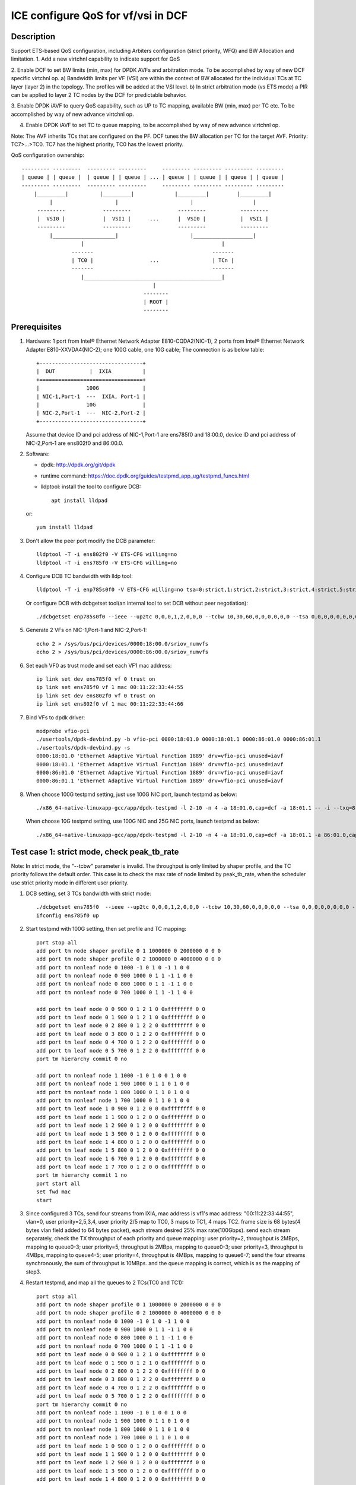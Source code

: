 .. SPDX-License-Identifier: BSD-3-Clause
   Copyright(c) 2021 Intel Corporation

===================================
ICE configure QoS for vf/vsi in DCF
===================================

Description
===========

Support ETS-based QoS configuration, including Arbiters configuration (strict priority, WFQ)
and BW Allocation and limitation.
1. Add a new virtchnl capability to indicate support for QoS

2. Enable DCF to set BW limits (min, max) for DPDK AVFs and arbitration mode.
To be accomplished by way of new DCF specific virtchnl op.
a) Bandwidth limits per VF (VSI) are within the context of BW allocated for the individual TCs
at TC layer (layer 2) in the topology.  The profiles will be added at the VSI level.
b) In strict arbitration mode (vs ETS mode) a PIR can be applied to layer 2 TC nodes
by the DCF for predictable behavior.

3. Enable DPDK iAVF to query QoS capability, such as UP to TC mapping,
available BW (min, max) per TC etc. To be accomplished by way of new advance virtchnl op.

4. Enable DPDK iAVF to set TC to queue mapping, to be accomplished by way of new advance virtchnl op.

Note: The AVF inherits TCs that are configured on the PF. DCF tunes the BW allocation per TC for the target AVF.
Priority: TC7>…>TC0. TC7 has the highest priority, TC0 has the lowest priority.

QoS configuration ownership::

    --------- ---------  --------- ---------     --------- --------- --------- ---------
    | queue | | queue |  | queue | | queue | ... | queue | | queue | | queue | | queue |
    --------- ---------  --------- ---------     --------- --------- --------- ---------
        |_________|          |_________|             |_________|         |_________|
             |                    |                       |                   |
         ---------            ---------               ---------           ---------
         |  VSI0 |            |  VSI1 |      ...      |  VSI0 |           |  VSI1 |
         ---------            ---------               ---------           ---------
             |____________________|                       |___________________|
                       |                                            |
                    -------                                      -------
                    | TC0 |                  ...                 | TCn |
                    -------                                      -------
                       |____________________________________________|
                                              |
                                           --------
                                           | ROOT |
                                           --------

Prerequisites
=============

1. Hardware:
   1 port from Intel® Ethernet Network Adapter E810-CQDA2(NIC-1),
   2 ports from Intel® Ethernet Network Adapter E810-XXVDA4(NIC-2);
   one 100G cable, one 10G cable;
   The connection is as below table::

    +---------------------------------+
    |  DUT           |  IXIA          |
    +=================================+
    |               100G              |
    | NIC-1,Port-1  ---  IXIA, Port-1 |
    |               10G               |
    | NIC-2,Port-1  ---  NIC-2,Port-2 |
    +---------------------------------+

   Assume that device ID and pci address of NIC-1,Port-1 are ens785f0 and 18:00.0,
   device ID and pci address of NIC-2,Port-1 are ens802f0 and 86:00.0.

2. Software:

   - dpdk: http://dpdk.org/git/dpdk
   - runtime command: https://doc.dpdk.org/guides/testpmd_app_ug/testpmd_funcs.html
   - lldptool: install the tool to configure DCB::

        apt install lldpad

   or::

        yum install lldpad

3. Don't allow the peer port modify the DCB parameter::

    lldptool -T -i ens802f0 -V ETS-CFG willing=no
    lldptool -T -i ens785f0 -V ETS-CFG willing=no

4. Configure DCB TC bandwidth with lldp tool::

    lldptool -T -i enp785s0f0 -V ETS-CFG willing=no tsa=0:strict,1:strict,2:strict,3:strict,4:strict,5:strict,6:strict,7:strict up2tc=0:0,1:0,2:0,3:1,4:2,5:0,6:0,7:0 tcbw=10,30,60,0,0,0,0,0

   Or configure DCB with dcbgetset tool(an internal tool to set DCB without peer negotiation)::

    ./dcbgetset enp785s0f0 --ieee --up2tc 0,0,0,1,2,0,0,0 --tcbw 10,30,60,0,0,0,0,0,0 --tsa 0,0,0,0,0,0,0,0 --pfc 0,0,0,0,0,0,0,0

5. Generate 2 VFs on NIC-1,Port-1 and NIC-2,Port-1::

    echo 2 > /sys/bus/pci/devices/0000:18:00.0/sriov_numvfs
    echo 2 > /sys/bus/pci/devices/0000:86:00.0/sriov_numvfs

6. Set each VF0 as trust mode and set each VF1 mac address::

    ip link set dev ens785f0 vf 0 trust on
    ip link set ens785f0 vf 1 mac 00:11:22:33:44:55
    ip link set dev ens802f0 vf 0 trust on
    ip link set ens802f0 vf 1 mac 00:11:22:33:44:66

7. Bind VFs to dpdk driver::

    modprobe vfio-pci
    ./usertools/dpdk-devbind.py -b vfio-pci 0000:18:01.0 0000:18:01.1 0000:86:01.0 0000:86:01.1
    ./usertools/dpdk-devbind.py -s
    0000:18:01.0 'Ethernet Adaptive Virtual Function 1889' drv=vfio-pci unused=iavf
    0000:18:01.1 'Ethernet Adaptive Virtual Function 1889' drv=vfio-pci unused=iavf
    0000:86:01.0 'Ethernet Adaptive Virtual Function 1889' drv=vfio-pci unused=iavf
    0000:86:01.1 'Ethernet Adaptive Virtual Function 1889' drv=vfio-pci unused=iavf

8. When choose 100G testpmd setting, just use 100G NIC port, launch testpmd as below::

    ./x86_64-native-linuxapp-gcc/app/dpdk-testpmd -l 2-10 -n 4 -a 18:01.0,cap=dcf -a 18:01.1 -- -i --txq=8 --rxq=8 --nb-cores=8 --port-topology=loop

   When choose 10G testpmd setting, use 100G NIC and 25G NIC ports, launch testpmd as below::

    ./x86_64-native-linuxapp-gcc/app/dpdk-testpmd -l 2-10 -n 4 -a 18:01.0,cap=dcf -a 18:01.1 -a 86:01.0,cap=dcf -a 86:01.1 -- -i --txq=8 --rxq=8 --nb-cores=8

Test case 1: strict mode, check peak_tb_rate
============================================
Note: In strict mode, the "--tcbw" parameter is invalid.
The throughput is only limited by shaper profile,
and the TC priority follows the default order.
This case is to check the max rate of node limited by peak_tb_rate,
when the scheduler use strict priority mode in different user priority.

1. DCB setting, set 3 TCs bandwidth with strict mode::

    ./dcbgetset ens785f0  --ieee --up2tc 0,0,0,1,2,0,0,0 --tcbw 10,30,60,0,0,0,0,0 --tsa 0,0,0,0,0,0,0,0 --pfc 0,0,0,0,0,0,0,0   
    ifconfig ens785f0 up

2. Start testpmd with 100G setting, then set profile and TC mapping::

    port stop all
    add port tm node shaper profile 0 1 1000000 0 2000000 0 0 0    
    add port tm node shaper profile 0 2 1000000 0 4000000 0 0 0    
    add port tm nonleaf node 0 1000 -1 0 1 0 -1 1 0 0              
    add port tm nonleaf node 0 900 1000 0 1 1 -1 1 0 0    
    add port tm nonleaf node 0 800 1000 0 1 1 -1 1 0 0     
    add port tm nonleaf node 0 700 1000 0 1 1 -1 1 0 0  

    add port tm leaf node 0 0 900 0 1 2 1 0 0xffffffff 0 0        
    add port tm leaf node 0 1 900 0 1 2 1 0 0xffffffff 0 0        
    add port tm leaf node 0 2 800 0 1 2 2 0 0xffffffff 0 0       
    add port tm leaf node 0 3 800 0 1 2 2 0 0xffffffff 0 0
    add port tm leaf node 0 4 700 0 1 2 2 0 0xffffffff 0 0       
    add port tm leaf node 0 5 700 0 1 2 2 0 0xffffffff 0 0          
    port tm hierarchy commit 0 no

    add port tm nonleaf node 1 1000 -1 0 1 0 0 1 0 0
    add port tm nonleaf node 1 900 1000 0 1 1 0 1 0 0
    add port tm nonleaf node 1 800 1000 0 1 1 0 1 0 0
    add port tm nonleaf node 1 700 1000 0 1 1 0 1 0 0
    add port tm leaf node 1 0 900 0 1 2 0 0 0xffffffff 0 0
    add port tm leaf node 1 1 900 0 1 2 0 0 0xffffffff 0 0
    add port tm leaf node 1 2 900 0 1 2 0 0 0xffffffff 0 0
    add port tm leaf node 1 3 900 0 1 2 0 0 0xffffffff 0 0
    add port tm leaf node 1 4 800 0 1 2 0 0 0xffffffff 0 0
    add port tm leaf node 1 5 800 0 1 2 0 0 0xffffffff 0 0
    add port tm leaf node 1 6 700 0 1 2 0 0 0xffffffff 0 0
    add port tm leaf node 1 7 700 0 1 2 0 0 0xffffffff 0 0
    port tm hierarchy commit 1 no
    port start all
    set fwd mac
    start

3. Since configured 3 TCs, send four streams from IXIA,
   mac address is vf1's mac address: "00:11:22:33:44:55", vlan=0, user priority=2,5,3,4,
   user priority 2/5 map to TC0, 3 maps to TC1, 4 maps TC2.
   frame size is 68 bytes(4 bytes vlan field added to 64 bytes packet), each stream desired 25% max rate(100Gbps).
   send each stream separately, check the TX throughput of each priority and queue mapping:
   user priority=2, throughput is 2MBps, mapping to queue0-3;
   user priority=5, throughput is 2MBps, mapping to queue0-3;
   user priority=3, throughput is 4MBps, mapping to queue4-5;
   user priority=4, throughput is 4MBps, mapping to queue6-7;
   send the four streams synchronously, the sum of throughput is 10MBps.
   and the queue mapping is correct, which is as the mapping of step3.

4. Restart testpmd, and map all the queues to 2 TCs(TC0 and TC1)::

    port stop all
    add port tm node shaper profile 0 1 1000000 0 2000000 0 0 0
    add port tm node shaper profile 0 2 1000000 0 4000000 0 0 0
    add port tm nonleaf node 0 1000 -1 0 1 0 -1 1 0 0              
    add port tm nonleaf node 0 900 1000 0 1 1 -1 1 0 0    
    add port tm nonleaf node 0 800 1000 0 1 1 -1 1 0 0     
    add port tm nonleaf node 0 700 1000 0 1 1 -1 1 0 0  
    add port tm leaf node 0 0 900 0 1 2 1 0 0xffffffff 0 0        
    add port tm leaf node 0 1 900 0 1 2 1 0 0xffffffff 0 0        
    add port tm leaf node 0 2 800 0 1 2 2 0 0xffffffff 0 0       
    add port tm leaf node 0 3 800 0 1 2 2 0 0xffffffff 0 0
    add port tm leaf node 0 4 700 0 1 2 2 0 0xffffffff 0 0       
    add port tm leaf node 0 5 700 0 1 2 2 0 0xffffffff 0 0          
    port tm hierarchy commit 0 no
    add port tm nonleaf node 1 1000 -1 0 1 0 0 1 0 0
    add port tm nonleaf node 1 900 1000 0 1 1 0 1 0 0
    add port tm nonleaf node 1 800 1000 0 1 1 0 1 0 0
    add port tm nonleaf node 1 700 1000 0 1 1 0 1 0 0
    add port tm leaf node 1 0 900 0 1 2 0 0 0xffffffff 0 0
    add port tm leaf node 1 1 900 0 1 2 0 0 0xffffffff 0 0
    add port tm leaf node 1 2 900 0 1 2 0 0 0xffffffff 0 0
    add port tm leaf node 1 3 900 0 1 2 0 0 0xffffffff 0 0
    add port tm leaf node 1 4 800 0 1 2 0 0 0xffffffff 0 0
    add port tm leaf node 1 5 800 0 1 2 0 0 0xffffffff 0 0
    add port tm leaf node 1 6 800 0 1 2 0 0 0xffffffff 0 0
    add port tm leaf node 1 7 800 0 1 2 0 0 0xffffffff 0 0
    port tm hierarchy commit 1 no
    port start all
    set fwd mac
    start

5. Send the same four streams as step3.
   send each stream separately, check the TX throughput of each priority and queue mapping:
   stream 4 are dropped by vf1.
   user priority=2, throughput is 2MBps, mapping to queue0-3;
   user priority=5, throughput is 2MBps, mapping to queue0-3;
   user priority=3, throughput is 4MBps, mapping to queue4-7;
   user priority=4, throughput is 0, no mapping queues.
   send the four streams synchronously, the sum of throughput is 6MBps.
   and the queue mapping is correct.

Test case 2: ets mode, check peak_tb_rate
=========================================
Note: In ETS mode, the "--tcbw" parameter is valid.
The throughput is only limited by TC bandwidth distribution and shaper profile,
and the TC priority follows the value of the "--tcbw" setting.
This case is to check the max rate of node limited by tcbw distribution and peak_tb_rate,
when the scheduler use ETS mode in different user priority.

1. DCB setting, set 2 TCs bandwidth with ets mode::

    ./dcbgetset ens785f0 --ieee --up2tc 0,0,0,0,1,1,1,1 --tcbw 20,80,0,0,0,0,0,0 --tsa 2,2,2,2,2,2,2,2 --pfc 0,0,0,0,0,0,0,0   
    ./dcbgetset ens802f0 --ieee --up2tc 0,0,0,0,1,1,1,1 --tcbw 20,80,0,0,0,0,0,0 --tsa 2,2,2,2,2,2,2,2 --pfc 0,0,0,0,0,0,0,0   
    ifconfig ens785f0 up
    ifconfig ens802f0 up

2. Start testpmd with 10G setting, then set profile and TC mapping::

    set portlist 0,2,1,3
    show config fwd
    port stop all
    add port tm node shaper profile 0 1 10000000 0 4000000000 0 0 0    
    add port tm nonleaf node 0 1000 -1 0 1 0 -1 1 0 0              
    add port tm nonleaf node 0 900 1000 0 1 1 -1 1 0 0    
    add port tm nonleaf node 0 800 1000 0 1 1 -1 1 0 0     
    add port tm leaf node 0 0 900 0 1 2 1 0 0xffffffff 0 0        
    add port tm leaf node 0 1 900 0 1 2 1 0 0xffffffff 0 0        
    add port tm leaf node 0 2 800 0 1 2 1 0 0xffffffff 0 0       
    add port tm leaf node 0 3 800 0 1 2 1 0 0xffffffff 0 0   
    port tm hierarchy commit 0 yes
    add port tm node shaper profile 2 1 10000000 0 1000000000 0 0 0  
    add port tm nonleaf node 2 1000 -1 0 1 0 -1 1 0 0              
    add port tm nonleaf node 2 900 1000 0 1 1 -1 1 0 0    
    add port tm nonleaf node 2 800 1000 0 1 1 -1 1 0 0   
    add port tm leaf node 2 0 900 0 1 2 1 0 0xffffffff 0 0        
    add port tm leaf node 2 1 900 0 1 2 1 0 0xffffffff 0 0        
    add port tm leaf node 2 2 800 0 1 2 1 0 0xffffffff 0 0       
    add port tm leaf node 2 3 800 0 1 2 1 0 0xffffffff 0 0        
    port tm hierarchy commit 2 yes
    add port tm nonleaf node 1 1000 -1 0 1 0 0 1 0 0
    add port tm nonleaf node 1 900 1000 0 1 1 0 1 0 0
    add port tm nonleaf node 1 800 1000 0 1 1 0 1 0 0
    add port tm leaf node 1 0 900 0 1 2 0 0 0xffffffff 0 0
    add port tm leaf node 1 1 900 0 1 2 0 0 0xffffffff 0 0
    add port tm leaf node 1 2 900 0 1 2 0 0 0xffffffff 0 0
    add port tm leaf node 1 3 900 0 1 2 0 0 0xffffffff 0 0
    add port tm leaf node 1 4 800 0 1 2 0 0 0xffffffff 0 0
    add port tm leaf node 1 5 800 0 1 2 0 0 0xffffffff 0 0
    add port tm leaf node 1 6 800 0 1 2 0 0 0xffffffff 0 0
    add port tm leaf node 1 7 800 0 1 2 0 0 0xffffffff 0 0
    port tm hierarchy commit 1 yes
    add port tm nonleaf node 3 1000 -1 0 1 0 0 1 0 0
    add port tm nonleaf node 3 900 1000 0 1 1 0 1 0 0
    add port tm nonleaf node 3 800 1000 0 1 1 0 1 0 0
    add port tm leaf node 3 0 900 0 1 2 0 0 0xffffffff 0 0
    add port tm leaf node 3 1 900 0 1 2 0 0 0xffffffff 0 0
    add port tm leaf node 3 2 900 0 1 2 0 0 0xffffffff 0 0
    add port tm leaf node 3 3 900 0 1 2 0 0 0xffffffff 0 0
    add port tm leaf node 3 4 800 0 1 2 0 0 0xffffffff 0 0
    add port tm leaf node 3 5 800 0 1 2 0 0 0xffffffff 0 0
    add port tm leaf node 3 6 800 0 1 2 0 0 0xffffffff 0 0
    add port tm leaf node 3 7 800 0 1 2 0 0 0xffffffff 0 0
    port tm hierarchy commit 3 yes
    port start all
    set fwd mac
    start

3. Send two streams from IXIA, vlan=0, priority=0/4(TC0/TC1),
   mac address is VF1's mac address "00:11:22:33:44:55",
   frame size is 68 bytes(4 bytes vlan field added to 64 bytes packet), each stream desired 50% max rate(100Gbps).
   send each stream separately, check the port3(VF1 of 25G port) stats:
   each tx rate is about 7.3Gbps(linerate);
   stop forward, check queue mapping:
   when send stream of UP=0, the tx queues are queue0-queue3;
   when send stream of UP=4, the tx queues are queue4-queue7;
   send 2 streams synchronously, each 50%max,
   check the port3 stats, the tx rate is about 7.3Gbps,
   stop forward, check the result:
   the throughput's proportion of queue0-3 and queue4-7 is about 20:80 as the DCB TC bandwidth setting.

4. Set both two profiles' PIR to 500000000, other settings are the same as step2,
   send same streams as step3.
   send each stream separately, check the port3 tx rate is about 3.95Gbps, closed to the PIR 4Gbps,
   check queue mapping is same as step3.
   Send the two streams synchronously, the throughput is limited by the cable about 7.3Gbps.
   check the port3 stats, the tx rate is still about 7.3Gbps,
   stop forward, check the result, queue0-queue3 map TC0, queue4-queue7 map TC1
   TC0’s rate is about 3.34Gbps, TC1’s rate is about 3.95Gbps.
   the two stream’s occupation is more than 20:80, about 45:55.
   because TC1 throughput is limited by PIR, so the rest throughput is occupied by TC0.

Test case 3: strict mode, check cmit_tb_rate
============================================
This case is to check the guaranteed rate of node set by cmit_tb_rate.
Note: now, the cmit_tb_rate setting can't take work, it is not supported by kernel.

1. DCB setting, set 2 TCs bandwidth with strict mode::

    ./dcbgetset ens785f0 --ieee --up2tc 0,0,0,1,0,0,0,0 --tcbw 10,90,0,0,0,0,0,0 --tsa 0,0,0,0,0,0,0,0 --pfc 0,0,0,0,0,0,0,0
    ./dcbgetset ens802f0 --ieee --up2tc 0,0,0,1,0,0,0,0 --tcbw 10,90,0,0,0,0,0,0 --tsa 0,0,0,0,0,0,0,0 --pfc 0,0,0,0,0,0,0,0
    ifconfig ens785f0 up
    ifconfig ens802f0 up

2. Start testpmd with 10G setting, then set profile and TC mapping as test_case 2 step2.

3. Send two streams from IXIA,
   mac address is VF1's mac address "00:11:22:33:44:55", vlan=0, priority=0/3(TC0/TC1),
   frame size is 68 bytes(4 bytes vlan field added to 64 bytes packet), each stream desired 50% max rate.
   send each stream separately, check the port3(VF1 of 25G port) tx rate is about 7.3Gbps,
   check queue mapping is same as test_case 2 step3.
   send 2 streams synchronously, each 50%max
   check the port3 stats, the tx rate is about 7.3Gbps,
   stop forward, check the result,
   queue0-queue3 which mapping to TC0 should have 80Mbps rate
   queue4-queue7 which mapping to TC1 have about 7.22Gbps.

Note: the cmit of the profile is not supported now, so the current expected result is:
   all the TX throughput should at TC1, TC0 should has no throughput.
   queue0-queue3 which mapping to TC0 have no throughput
   queue4-queue7 which mapping to TC1 have about 7.3Gbps.


Test case 4: ets mode, check the TC throughput of min BW allocation
===================================================================
this case is to check the TC throughput of min BW allocation.

1. DCB setting, set 3 TCs bandwidth with ets mode::

    ./dcbgetset ens785f0  --ieee --up2tc 0,0,1,1,2,2,2,2 --tcbw 1,10,89,0,0,0,0,0 --tsa 2,2,2,2,2,2,2,2 --pfc 0,0,0,0,0,0,0,0
    ./dcbgetset ens802f0  --ieee --up2tc 0,0,1,1,2,2,2,2 --tcbw 1,10,89,0,0,0,0,0 --tsa 2,2,2,2,2,2,2,2 --pfc 0,0,0,0,0,0,0,0
    ifconfig ens785f0 up
    ifconfig ens802f0 up

2. start testpmd with 10G setting::

    set portlist 0,2,1,3
    show config fwd
    port stop all
    add port tm node shaper profile 0 1 1000000000 0 4000000000 0 0 0
    add port tm nonleaf node 0 1000 -1 0 1 0 -1 1 0 0
    add port tm nonleaf node 0 900 1000 0 1 1 -1 1 0 0
    add port tm nonleaf node 0 800 1000 0 1 1 -1 1 0 0
    add port tm nonleaf node 0 700 1000 0 1 1 -1 1 0 0
    add port tm leaf node 0 0 900 0 1 2 1 0 0xffffffff 0 0
    add port tm leaf node 0 1 900 0 1 2 1 0 0xffffffff 0 0
    add port tm leaf node 0 2 800 0 1 2 1 0 0xffffffff 0 0
    add port tm leaf node 0 3 800 0 1 2 1 0 0xffffffff 0 0
    add port tm leaf node 0 4 700 0 1 2 1 0 0xffffffff 0 0
    add port tm leaf node 0 5 700 0 1 2 1 0 0xffffffff 0 0
    port tm hierarchy commit 0 yes
    add port tm node shaper profile 2 1 100000000 0 1000000000 0 0 0
    add port tm node shaper profile 2 2 100000000 0 150000000 0 0 0
    add port tm nonleaf node 2 1000 -1 0 1 0 -1 1 0 0
    add port tm nonleaf node 2 900 1000 0 1 1 -1 1 0 0
    add port tm nonleaf node 2 800 1000 0 1 1 -1 1 0 0
    add port tm nonleaf node 2 700 1000 0 1 1 -1 1 0 0
    add port tm leaf node 2 0 900 0 1 2 2 0 0xffffffff 0 0
    add port tm leaf node 2 1 900 0 1 2 2 0 0xffffffff 0 0
    add port tm leaf node 2 2 800 0 1 2 2 0 0xffffffff 0 0
    add port tm leaf node 2 3 800 0 1 2 2 0 0xffffffff 0 0
    add port tm leaf node 2 4 700 0 1 2 1 0 0xffffffff 0 0
    add port tm leaf node 2 5 700 0 1 2 1 0 0xffffffff 0 0
    port tm hierarchy commit 2 yes
    add port tm nonleaf node 1 1000 -1 0 1 0 0 1 0 0
    add port tm nonleaf node 1 900 1000 0 1 1 0 1 0 0
    add port tm nonleaf node 1 800 1000 0 1 1 0 1 0 0
    add port tm nonleaf node 1 700 1000 0 1 1 0 1 0 0
    add port tm leaf node 1 0 900 0 1 2 0 0 0xffffffff 0 0
    add port tm leaf node 1 1 900 0 1 2 0 0 0xffffffff 0 0
    add port tm leaf node 1 2 800 0 1 2 0 0 0xffffffff 0 0
    add port tm leaf node 1 3 800 0 1 2 0 0 0xffffffff 0 0
    add port tm leaf node 1 4 800 0 1 2 0 0 0xffffffff 0 0
    add port tm leaf node 1 5 800 0 1 2 0 0 0xffffffff 0 0
    add port tm leaf node 1 6 700 0 1 2 0 0 0xffffffff 0 0
    add port tm leaf node 1 7 700 0 1 2 0 0 0xffffffff 0 0
    port tm hierarchy commit 1 yes
    add port tm nonleaf node 3 1000 -1 0 1 0 0 1 0 0
    add port tm nonleaf node 3 900 1000 0 1 1 0 1 0 0
    add port tm nonleaf node 3 800 1000 0 1 1 0 1 0 0
    add port tm nonleaf node 3 700 1000 0 1 1 0 1 0 0
    add port tm leaf node 3 0 900 0 1 2 0 0 0xffffffff 0 0
    add port tm leaf node 3 1 900 0 1 2 0 0 0xffffffff 0 0
    add port tm leaf node 3 2 800 0 1 2 0 0 0xffffffff 0 0
    add port tm leaf node 3 3 800 0 1 2 0 0 0xffffffff 0 0
    add port tm leaf node 3 4 800 0 1 2 0 0 0xffffffff 0 0
    add port tm leaf node 3 5 800 0 1 2 0 0 0xffffffff 0 0
    add port tm leaf node 3 6 700 0 1 2 0 0 0xffffffff 0 0
    add port tm leaf node 3 7 700 0 1 2 0 0 0xffffffff 0 0
    port tm hierarchy commit 3 yes
    port start all
    set fwd mac
    start

3. Send 8 streams from IXIA, vlan=0, priority=0-7(TC0-TC7),
   mac address is VF1's mac address "00:11:22:33:44:55",
   frame size is 1024 bytes, each stream desired 12.5% max rate.
   send each stream separately, the PIR can be reached, and the queue mapping is correct:
   UP0(TC0) stream maps queue0-1, the throughput is 1.2Gbps.
   UP1(TC0) stream maps queue0-1, the throughput is 1.2Gbps.
   UP2(TC1) stream maps queue2-5, the throughput is 1.2Gbps.
   UP3(TC1) stream maps queue2-5, the throughput is 1.2Gbps.
   UP4(TC2) stream maps queue6-7, the throughput is 8Gbps.
   UP5(TC2) stream maps queue6-7, the throughput is 8Gbps.
   UP6(TC2) stream maps queue6-7, the throughput is 8Gbps.
   UP7(TC2) stream maps queue6-7, the throughput is 8Gbps.
   send 8 streams synchronously, check throughput is 9.77Gbps,
   TC2 and TC1's PIR(1.2Gbps/8Gbps) can be satisfied, and the rest rate is given to TC0.

4. Set frame size to 68bytes, send 8 streams synchronously,
   check the throughput is about 7.273Gbps. all the TC can’t reach PIR.
   TC0 rate is 0.072Gbps, occupys 0.01 ets BW.
   TC1 rate is 0.72Gbps, occupys 0.1 ets BW.
   TC2 rate is 6.48Gbps, occupys 0.89 ets BW.
   The TC0-TC2’s rate occupation is same as bandwidth allocation: 1:10:89.

Test case 5: 2 iavf VFs, strict mode, check peak_tb_rate
========================================================
Each VF's max rate is limited by the sum of peak_tb_rate of all TCs binded to it.

1. DCB setting, set 3 TCs bandwidth with strict mode::

    ./dcbgetset ens785f0  --ieee --up2tc 0,0,0,1,2,0,0,0 --tcbw 10,30,60,0,0,0,0,0 --tsa 0,0,0,0,0,0,0,0 --pfc 0,0,0,0,0,0,0,0

2. Create 3 VFs::

    echo 3 > /sys/bus/pci/devices/0000\:18\:00.0/sriov_numvfs
    ./usertools/dpdk-devbind.py -b vfio-pci 18:01.0 18:01.1 18:01.2
    ip link set dev ens785f0 vf 0 trust on
    ip link set ens785f0 vf 1 mac 00:11:22:33:44:55
    ip link set ens785f0 vf 2 mac 00:11:22:33:44:66

3. Start testpmd with 100G setting, different vsi node of same TC node use different profiles::

    ./x86_64-native-linuxapp-gcc/app/dpdk-testpmd -l 2-10 -n 4 -a 18:01.0,cap=dcf -a 18:01.1 -a 18:01.2 -a 18:01.3 -- -i --txq=8 --rxq=8 --port-topology=loop --nb-cores=8
    port stop all
    add port tm node shaper profile 0 1 1000000 0 2000000 0 0 0    
    add port tm node shaper profile 0 2 1000000 0 4000000 0 0 0    
    add port tm nonleaf node 0 1000 -1 0 1 0 -1 1 0 0              
    add port tm nonleaf node 0 900 1000 0 1 1 -1 1 0 0    
    add port tm nonleaf node 0 800 1000 0 1 1 -1 1 0 0     
    add port tm nonleaf node 0 700 1000 0 1 1 -1 1 0 0  
    add port tm leaf node 0 0 900 0 1 2 -1 0 0xffffffff 0 0        
    add port tm leaf node 0 1 900 0 1 2 1 0 0xffffffff 0 0   
    add port tm leaf node 0 2 900 0 1 2 1 0 0xffffffff 0 0           
    add port tm leaf node 0 3 800 0 1 2 -1 0 0xffffffff 0 0       
    add port tm leaf node 0 4 800 0 1 2 2 0 0xffffffff 0 0
    add port tm leaf node 0 5 800 0 1 2 1 0 0xffffffff 0 0
    add port tm leaf node 0 6 700 0 1 2 -1 0 0xffffffff 0 0       
    add port tm leaf node 0 7 700 0 1 2 1 0 0xffffffff 0 0          
    add port tm leaf node 0 8 700 0 1 2 2 0 0xffffffff 0 0          
    port tm hierarchy commit 0 yes
    add port tm nonleaf node 1 1000 -1 0 1 0 0 1 0 0
    add port tm nonleaf node 1 900 1000 0 1 1 0 1 0 0
    add port tm nonleaf node 1 800 1000 0 1 1 0 1 0 0
    add port tm nonleaf node 1 700 1000 0 1 1 0 1 0 0
    add port tm leaf node 1 0 900 0 1 2 0 0 0xffffffff 0 0
    add port tm leaf node 1 1 900 0 1 2 0 0 0xffffffff 0 0
    add port tm leaf node 1 2 800 0 1 2 0 0 0xffffffff 0 0
    add port tm leaf node 1 3 800 0 1 2 0 0 0xffffffff 0 0
    add port tm leaf node 1 4 700 0 1 2 0 0 0xffffffff 0 0
    add port tm leaf node 1 5 700 0 1 2 0 0 0xffffffff 0 0
    add port tm leaf node 1 6 700 0 1 2 0 0 0xffffffff 0 0
    add port tm leaf node 1 7 700 0 1 2 0 0 0xffffffff 0 0
    port tm hierarchy commit 1 yes
    add port tm nonleaf node 2 1000 -1 0 1 0 0 1 0 0
    add port tm nonleaf node 2 900 1000 0 1 1 0 1 0 0
    add port tm nonleaf node 2 800 1000 0 1 1 0 1 0 0
    add port tm nonleaf node 2 700 1000 0 1 1 0 1 0 0
    add port tm leaf node 2 0 900 0 1 2 0 0 0xffffffff 0 0
    add port tm leaf node 2 1 900 0 1 2 0 0 0xffffffff 0 0
    add port tm leaf node 2 2 800 0 1 2 0 0 0xffffffff 0 0
    add port tm leaf node 2 3 800 0 1 2 0 0 0xffffffff 0 0
    add port tm leaf node 2 4 800 0 1 2 0 0 0xffffffff 0 0
    add port tm leaf node 2 5 800 0 1 2 0 0 0xffffffff 0 0
    add port tm leaf node 2 6 700 0 1 2 0 0 0xffffffff 0 0
    add port tm leaf node 2 7 700 0 1 2 0 0 0xffffffff 0 0
    port tm hierarchy commit 2 yes
    port start all
    set fwd mac
    start

4. Send 8 streams, stream0-3’s mac address is vf1's, vlan=0, priority=1/2/3/4(TC0/TC0/TC1/TC2),
   stream4-7' mac address is vf2's, vlan=0, priority=1,2,3,4,
   send each stream separately, check the stats:
   stream0 maps queue0-1 of port 1, the throughput reaches PIR of profile 1(16Mbps).
   stream1 maps queue0-1 of port 1, the throughput reaches PIR of profile 1(16Mbps).
   stream2 maps queue2-3 of port 1, the throughput reaches PIR of profile 2(32Mbps).
   stream3 maps queue4-7 of port 1, the throughput reaches PIR of profile 1(16Mbps).
   stream4 maps queue0-1 of port 2, the throughput reaches PIR of profile 1(16Mbps).
   stream5 maps queue0-1 of port 2, the throughput reaches PIR of profile 1(16Mbps).
   stream6 maps queue2-5 of port 2, the throughput reaches PIR of profile 1(16Mbps).
   stream7 maps queue6-7 of port 2, the throughput reaches PIR of profile 2(32Mbps).
   send all streams synchronously, each 12.5%max, check the sum of throughput reach 128Mbps.
   each stream's queue mapping is correct,which is same as sent separately.

Test case 6: 2 iavf VFs, strict mode, check cmit_tb_rate
========================================================
Each VF's guaranteed rate is set by the cmit_tb_rate of TC0 binded to it.
Note: now, the cmit_tb_rate setting can't take work, it is not supported by kernel.

1. DCB setting, set 3 TCs bandwidth with strict mode::

    ./dcbgetset ens785f0 --ieee --up2tc 0,0,0,1,0,0,0,0 --tcbw 20,80,0,0,0,0,0,0 --tsa 0,0,0,0,0,0,0,0 --pfc 0,0,0,0,0,0,0,0
    ./dcbgetset ens802f0 --ieee --up2tc 0,0,0,1,0,0,0,0 --tcbw 20,80,0,0,0,0,0,0 --tsa 0,0,0,0,0,0,0,0 --pfc 0,0,0,0,0,0,0,0

2. Create 3 VFs on each pf::

    echo 3 > /sys/bus/pci/devices/0000\:18\:00.0/sriov_numvfs
    ip link set dev ens785f0 vf 0 trust on
    ip link set ens785f0 vf 1 mac 00:11:22:33:44:55
    ip link set ens785f0 vf 2 mac 00:11:22:33:44:66
    ./usertools/dpdk-devbind.py -b vfio-pci 18:01.0 18:01.1 18:01.2
    echo 3 > /sys/bus/pci/devices/0000\:86\:00.0/sriov_numvfs
    ip link set dev ens802f0 vf 0 trust on
    ip link set ens802f0 vf 1 mac 00:11:22:33:44:77
    ip link set ens802f0 vf 2 mac 00:11:22:33:44:88
    ./usertools/dpdk-devbind.py -b vfio-pci 86:01.0 86:01.1 86:01.2

3. Start testpmd with 10G setting::

    ./x86_64-native-linuxapp-gcc/app/dpdk-testpmd -l 2-10 -n 4 -a 18:01.0,cap=dcf -a 18:01.1 -a 18:01.2 -a 86:01.0,cap=dcf -a 86:01.1 -a 86:01.2 -- -i --txq=8 --rxq=8 --nb-cores=8
    set portlist 0,3,1,4,2,5
    show config fwd
    port stop all
    add port tm node shaper profile 0 1 100000000 0 4000000000 0 0 0    
    add port tm nonleaf node 0 1000 -1 0 1 0 -1 1 0 0              
    add port tm nonleaf node 0 900 1000 0 1 1 -1 1 0 0    
    add port tm nonleaf node 0 800 1000 0 1 1 -1 1 0 0     
    add port tm leaf node 0 0 900 0 1 2 1 0 0xffffffff 0 0        
    add port tm leaf node 0 1 900 0 1 2 1 0 0xffffffff 0 0  
    add port tm leaf node 0 2 900 0 1 2 1 0 0xffffffff 0 0             
    add port tm leaf node 0 3 800 0 1 2 1 0 0xffffffff 0 0       
    add port tm leaf node 0 4 800 0 1 2 1 0 0xffffffff 0 0   
    add port tm leaf node 0 5 800 0 1 2 1 0 0xffffffff 0 0   
    port tm hierarchy commit 0 no
    add port tm node shaper profile 3 1 100000000 0 500000000 0 0 0  
    add port tm nonleaf node 3 1000 -1 0 1 0 -1 1 0 0              
    add port tm nonleaf node 3 900 1000 0 1 1 -1 1 0 0    
    add port tm nonleaf node 3 800 1000 0 1 1 -1 1 0 0   
    add port tm leaf node 3 0 900 0 1 2 1 0 0xffffffff 0 0        
    add port tm leaf node 3 1 900 0 1 2 1 0 0xffffffff 0 0        
    add port tm leaf node 3 2 900 0 1 2 1 0 0xffffffff 0 0       
    add port tm leaf node 3 3 800 0 1 2 1 0 0xffffffff 0 0     
    add port tm leaf node 3 4 800 0 1 2 1 0 0xffffffff 0 0       
    add port tm leaf node 3 5 800 0 1 2 1 0 0xffffffff 0 0     
    port tm hierarchy commit 3 no
    add port tm nonleaf node 1 1000 -1 0 1 0 0 1 0 0
    add port tm nonleaf node 1 900 1000 0 1 1 0 1 0 0
    add port tm nonleaf node 1 800 1000 0 1 1 0 1 0 0
    add port tm leaf node 1 0 900 0 1 2 0 0 0xffffffff 0 0
    add port tm leaf node 1 1 900 0 1 2 0 0 0xffffffff 0 0
    add port tm leaf node 1 2 900 0 1 2 0 0 0xffffffff 0 0
    add port tm leaf node 1 3 900 0 1 2 0 0 0xffffffff 0 0
    add port tm leaf node 1 4 800 0 1 2 0 0 0xffffffff 0 0
    add port tm leaf node 1 5 800 0 1 2 0 0 0xffffffff 0 0
    add port tm leaf node 1 6 800 0 1 2 0 0 0xffffffff 0 0
    add port tm leaf node 1 7 800 0 1 2 0 0 0xffffffff 0 0
    port tm hierarchy commit 1 no
    add port tm nonleaf node 4 1000 -1 0 1 0 0 1 0 0
    add port tm nonleaf node 4 900 1000 0 1 1 0 1 0 0
    add port tm nonleaf node 4 800 1000 0 1 1 0 1 0 0
    add port tm leaf node 4 0 900 0 1 2 0 0 0xffffffff 0 0
    add port tm leaf node 4 1 900 0 1 2 0 0 0xffffffff 0 0
    add port tm leaf node 4 2 900 0 1 2 0 0 0xffffffff 0 0
    add port tm leaf node 4 3 900 0 1 2 0 0 0xffffffff 0 0
    add port tm leaf node 4 4 800 0 1 2 0 0 0xffffffff 0 0
    add port tm leaf node 4 5 800 0 1 2 0 0 0xffffffff 0 0
    add port tm leaf node 4 6 800 0 1 2 0 0 0xffffffff 0 0
    add port tm leaf node 4 7 800 0 1 2 0 0 0xffffffff 0 0
    port tm hierarchy commit 4 no
    add port tm nonleaf node 2 1000 -1 0 1 0 0 1 0 0
    add port tm nonleaf node 2 900 1000 0 1 1 0 1 0 0
    add port tm nonleaf node 2 800 1000 0 1 1 0 1 0 0
    add port tm leaf node 2 0 900 0 1 2 0 0 0xffffffff 0 0
    add port tm leaf node 2 1 900 0 1 2 0 0 0xffffffff 0 0
    add port tm leaf node 2 2 800 0 1 2 0 0 0xffffffff 0 0
    add port tm leaf node 2 3 800 0 1 2 0 0 0xffffffff 0 0
    add port tm leaf node 2 4 800 0 1 2 0 0 0xffffffff 0 0
    add port tm leaf node 2 5 800 0 1 2 0 0 0xffffffff 0 0
    add port tm leaf node 2 6 800 0 1 2 0 0 0xffffffff 0 0
    add port tm leaf node 2 7 800 0 1 2 0 0 0xffffffff 0 0
    port tm hierarchy commit 2 no
    add port tm nonleaf node 5 1000 -1 0 1 0 0 1 0 0
    add port tm nonleaf node 5 900 1000 0 1 1 0 1 0 0
    add port tm nonleaf node 5 800 1000 0 1 1 0 1 0 0
    add port tm leaf node 5 0 900 0 1 2 0 0 0xffffffff 0 0
    add port tm leaf node 5 1 900 0 1 2 0 0 0xffffffff 0 0
    add port tm leaf node 5 2 800 0 1 2 0 0 0xffffffff 0 0
    add port tm leaf node 5 3 800 0 1 2 0 0 0xffffffff 0 0
    add port tm leaf node 5 4 800 0 1 2 0 0 0xffffffff 0 0
    add port tm leaf node 5 5 800 0 1 2 0 0 0xffffffff 0 0
    add port tm leaf node 5 6 800 0 1 2 0 0 0xffffffff 0 0
    add port tm leaf node 5 7 800 0 1 2 0 0 0xffffffff 0 0
    port tm hierarchy commit 5 no
    port start all
    set fwd mac
    start

4. Send 4 streams synchronously, stream0-1's mac address is vf1's, vlan id=0, UP=2/3(TC0/TC1),
   streams2-3's mac address is vf2's, vlan id=0, UP=2/3(TC0/TC1),
   frame size is 68 bytes, each stream allocates 25%max.
   check the vf4 and vf5 stats, the sum of tx rate is 7.27Gbps, each vf tx is 3.64Gbps.
   in each vf, TC0 should occupied 0.8Gbps, the rest of throughput is occupied by TC1, which is about 2.84Gbps
   stop the fwd, check each queue's tx stats,
   vf4's queue0-queue3 and vf5's queue0-queue1 map to TC0, which occupied 0.8Gbps,
   vf4's queue4-queue7 and vf5's queue2-queue7 map to TC1, which occupied 2.84Gbps.

Note: now, the cmit_tb_rate setting can't take work, it is not supported by kernel.
   So the current result of step4 should be:
   all the TX throughput are occupied by TC1, TC0 should have no throughput.
   vf4's queue0-queue3 and vf5's queue0-queue1 map to TC0, which have no throughput.
   vf4's queue4-queue7 and vf5's queue2-queue7 map to TC1, which occupied 3.64Gbps.

Test case 7: 2 iavf VFs, ets mode
=================================
In ETS mode, calculate the sum value of different vf node which binded to same TC,
the proportion of the value of different TC is consistent to TC bandwitch distribution

1. DCB setting, set 3 TCs bandwidth with ets mode::

    ./dcbgetset ens785f0  --ieee --up2tc 0,0,0,1,2,0,0,0 --tcbw 10,30,60,0,0,0,0,0 --tsa 2,2,2,2,2,2,2,2 --pfc 0,0,0,0,0,0,0,0   
    ./dcbgetset ens802f0  --ieee --up2tc 0,0,0,1,2,0,0,0 --tcbw 10,30,60,0,0,0,0,0 --tsa 2,2,2,2,2,2,2,2 --pfc 0,0,0,0,0,0,0,0   

2. Create 3 VFs on each pf::

    echo 3 > /sys/bus/pci/devices/0000\:18\:00.0/sriov_numvfs
    ip link set dev ens785f0 vf 0 trust on
    ip link set ens785f0 vf 1 mac 00:11:22:33:44:55
    ip link set ens785f0 vf 2 mac 00:11:22:33:44:66
    ./usertools/dpdk-devbind.py -b vfio-pci 18:01.0 18:01.1 18:01.2
    echo 3 > /sys/bus/pci/devices/0000\:86\:00.0/sriov_numvfs
    ip link set dev ens802f0 vf 0 trust on
    ip link set ens802f0 vf 1 mac 00:11:22:33:44:77
    ip link set ens802f0 vf 2 mac 00:11:22:33:44:88
    ./usertools/dpdk-devbind.py -b vfio-pci 86:01.0 86:01.1 86:01.2

3. Start testpmd with 10G setting::

    ./x86_64-native-linuxapp-gcc/app/dpdk-testpmd -l 2-10 -n 4 -a 18:01.0,cap=dcf -a 18:01.1 -a 18:01.2 -a 86:01.0,cap=dcf -a 86:01.1 -a 86:01.2 -- -i --txq=8 --rxq=8 --nb-cores=8
    set portlist 0,3,1,4,2,5
    show config fwd
    port stop all
    add port tm node shaper profile 0 1 0 0 0 0 0 0    
    add port tm nonleaf node 0 1000 -1 0 1 0 -1 1 0 0              
    add port tm nonleaf node 0 900 1000 0 1 1 -1 1 0 0    
    add port tm nonleaf node 0 800 1000 0 1 1 -1 1 0 0     
    add port tm nonleaf node 0 700 1000 0 1 1 -1 1 0 0     
    add port tm leaf node 0 0 900 0 1 2 1 0 0xffffffff 0 0        
    add port tm leaf node 0 1 900 0 1 2 1 0 0xffffffff 0 0   
    add port tm leaf node 0 2 900 0 1 2 1 0 0xffffffff 0 0           
    add port tm leaf node 0 3 800 0 1 2 1 0 0xffffffff 0 0       
    add port tm leaf node 0 4 800 0 1 2 1 0 0xffffffff 0 0
    add port tm leaf node 0 5 800 0 1 2 1 0 0xffffffff 0 0
    add port tm leaf node 0 6 700 0 1 2 1 0 0xffffffff 0 0       
    add port tm leaf node 0 7 700 0 1 2 1 0 0xffffffff 0 0          
    add port tm leaf node 0 8 700 0 1 2 1 0 0xffffffff 0 0          
    port tm hierarchy commit 0 yes
    add port tm node shaper profile 3 1 0 0 0 0 0 0  
    add port tm nonleaf node 3 1000 -1 0 1 0 -1 1 0 0              
    add port tm nonleaf node 3 900 1000 0 1 1 -1 1 0 0    
    add port tm nonleaf node 3 800 1000 0 1 1 -1 1 0 0   
    add port tm nonleaf node 3 700 1000 0 1 1 -1 1 0 0   
    add port tm leaf node 3 0 900 0 1 2 1 0 0xffffffff 0 0        
    add port tm leaf node 3 1 900 0 1 2 1 0 0xffffffff 0 0   
    add port tm leaf node 3 2 900 0 1 2 1 0 0xffffffff 0 0           
    add port tm leaf node 3 3 800 0 1 2 1 0 0xffffffff 0 0       
    add port tm leaf node 3 4 800 0 1 2 1 0 0xffffffff 0 0
    add port tm leaf node 3 5 800 0 1 2 1 0 0xffffffff 0 0
    add port tm leaf node 3 6 700 0 1 2 1 0 0xffffffff 0 0       
    add port tm leaf node 3 7 700 0 1 2 1 0 0xffffffff 0 0          
    add port tm leaf node 3 8 700 0 1 2 1 0 0xffffffff 0 0          
    port tm hierarchy commit 3 yes
    add port tm nonleaf node 1 1000 -1 0 1 0 0 1 0 0
    add port tm nonleaf node 1 900 1000 0 1 1 0 1 0 0
    add port tm nonleaf node 1 800 1000 0 1 1 0 1 0 0
    add port tm nonleaf node 1 700 1000 0 1 1 0 1 0 0
    add port tm leaf node 1 0 900 0 1 2 0 0 0xffffffff 0 0
    add port tm leaf node 1 1 900 0 1 2 0 0 0xffffffff 0 0
    add port tm leaf node 1 2 800 0 1 2 0 0 0xffffffff 0 0
    add port tm leaf node 1 3 800 0 1 2 0 0 0xffffffff 0 0
    add port tm leaf node 1 4 700 0 1 2 0 0 0xffffffff 0 0
    add port tm leaf node 1 5 700 0 1 2 0 0 0xffffffff 0 0
    add port tm leaf node 1 6 700 0 1 2 0 0 0xffffffff 0 0
    add port tm leaf node 1 7 700 0 1 2 0 0 0xffffffff 0 0
    port tm hierarchy commit 1 yes
    add port tm nonleaf node 2 1000 -1 0 1 0 0 1 0 0
    add port tm nonleaf node 2 900 1000 0 1 1 0 1 0 0
    add port tm nonleaf node 2 800 1000 0 1 1 0 1 0 0
    add port tm nonleaf node 2 700 1000 0 1 1 0 1 0 0
    add port tm leaf node 2 0 900 0 1 2 0 0 0xffffffff 0 0
    add port tm leaf node 2 1 900 0 1 2 0 0 0xffffffff 0 0
    add port tm leaf node 2 2 800 0 1 2 0 0 0xffffffff 0 0
    add port tm leaf node 2 3 800 0 1 2 0 0 0xffffffff 0 0
    add port tm leaf node 2 4 800 0 1 2 0 0 0xffffffff 0 0
    add port tm leaf node 2 5 800 0 1 2 0 0 0xffffffff 0 0
    add port tm leaf node 2 6 700 0 1 2 0 0 0xffffffff 0 0
    add port tm leaf node 2 7 700 0 1 2 0 0 0xffffffff 0 0
    port tm hierarchy commit 2 yes
    add port tm nonleaf node 4 1000 -1 0 1 0 0 1 0 0
    add port tm nonleaf node 4 900 1000 0 1 1 0 1 0 0
    add port tm nonleaf node 4 800 1000 0 1 1 0 1 0 0
    add port tm nonleaf node 4 700 1000 0 1 1 0 1 0 0
    add port tm leaf node 4 0 900 0 1 2 0 0 0xffffffff 0 0
    add port tm leaf node 4 1 900 0 1 2 0 0 0xffffffff 0 0
    add port tm leaf node 4 2 800 0 1 2 0 0 0xffffffff 0 0
    add port tm leaf node 4 3 800 0 1 2 0 0 0xffffffff 0 0
    add port tm leaf node 4 4 700 0 1 2 0 0 0xffffffff 0 0
    add port tm leaf node 4 5 700 0 1 2 0 0 0xffffffff 0 0
    add port tm leaf node 4 6 700 0 1 2 0 0 0xffffffff 0 0
    add port tm leaf node 4 7 700 0 1 2 0 0 0xffffffff 0 0
    port tm hierarchy commit 4 yes
    add port tm nonleaf node 5 1000 -1 0 1 0 0 1 0 0
    add port tm nonleaf node 5 900 1000 0 1 1 0 1 0 0
    add port tm nonleaf node 5 800 1000 0 1 1 0 1 0 0
    add port tm nonleaf node 5 700 1000 0 1 1 0 1 0 0
    add port tm leaf node 5 0 900 0 1 2 0 0 0xffffffff 0 0
    add port tm leaf node 5 1 900 0 1 2 0 0 0xffffffff 0 0
    add port tm leaf node 5 2 800 0 1 2 0 0 0xffffffff 0 0
    add port tm leaf node 5 3 800 0 1 2 0 0 0xffffffff 0 0
    add port tm leaf node 5 4 800 0 1 2 0 0 0xffffffff 0 0
    add port tm leaf node 5 5 800 0 1 2 0 0 0xffffffff 0 0
    add port tm leaf node 5 6 700 0 1 2 0 0 0xffffffff 0 0
    add port tm leaf node 5 7 700 0 1 2 0 0 0xffffffff 0 0
    port tm hierarchy commit 5 yes
    port start all
    set fwd mac
    start

4. Send 8 streams synchronously, stream0-3’s mac address is vf1's, vlan=0, priority=1/2/3/4(TC0/TC0/TC1/TC2),
   stream4-7’s mac address is vf2's, vlan=0, priority=1/2/3/4(TC0/TC0/TC1/TC2),
   frame size 68 bytes, each stream allocates 12.5%max.
   calculate the sum of vf1 and vf2 tx rate which belongs to TC0, mark it as t0,
   calculate the sum of vf1 and vf2 tx rate which belongs to TC1, mark it as t1,
   calculate the sum of vf1 and vf2 tx rate which belongs to TC2, mark it as t2,
   check the proportion of t0:t1:t2 is 1:3:6, which can match the ets bandwidth limit 1:3:6,
   and the queue mapping is:
   stream1 maps queue0-1 of vf1,
   stream2 maps queue0-1 of vf1,
   stream3 maps queue2-3 of vf1,
   stream4 maps queue4-7 of vf1,
   stream5 maps queue0-1 of vf2,
   stream6 maps queue0-1 of vf2,
   stream7 maps queue2-5 of vf2,
   stream8 maps queue6-7 of vf2.

Test case 8: strict mode, 8 TCs
===============================
This case is to check QoS Tx side processing with max TC number set in strict priority mode.

1. DCB setting, set 8 TCs bandwidth with strict mode::

    ./dcbgetset ens785f0  --ieee --up2tc 0,1,2,3,4,5,6,7 --tcbw 10,30,60,0,0,0,0,0 --tsa 0,0,0,0,0,0,0,0 --pfc 0,0,0,0,0,0,0,0

2. Start testpmd with 100G setting::

    ./x86_64-native-linuxapp-gcc/app/dpdk-testpmd -l 2-10 -n 4 -a 18:01.0,cap=dcf -a 18:01.1 -- -i --txq=8 --rxq=8 --port-topology=loop --nb-cores=8
    port stop all
    add port tm node shaper profile 0 1 1000000 0 400000000 0 0 0
    add port tm node shaper profile 0 2 1000000 0 200000000 0 0 0
    add port tm node shaper profile 0 3 1000000 0 100000000 0 0 0
    add port tm nonleaf node 0 1000 -1 0 1 0 -1 1 0 0
    add port tm nonleaf node 0 900 1000 0 1 1 -1 1 0 0
    add port tm nonleaf node 0 800 1000 0 1 1 -1 1 0 0
    add port tm nonleaf node 0 700 1000 0 1 1 -1 1 0 0
    add port tm nonleaf node 0 600 1000 0 1 1 -1 1 0 0
    add port tm nonleaf node 0 500 1000 0 1 1 -1 1 0 0
    add port tm nonleaf node 0 400 1000 0 1 1 -1 1 0 0
    add port tm nonleaf node 0 300 1000 0 1 1 -1 1 0 0
    add port tm nonleaf node 0 200 1000 0 1 1 -1 1 0 0
    add port tm leaf node 0 0 900 0 1 2 3 0 0xffffffff 0 0
    add port tm leaf node 0 1 900 0 1 2 3 0 0xffffffff 0 0
    add port tm leaf node 0 2 800 0 1 2 3 0 0xffffffff 0 0
    add port tm leaf node 0 3 800 0 1 2 3 0 0xffffffff 0 0
    add port tm leaf node 0 4 700 0 1 2 3 0 0xffffffff 0 0
    add port tm leaf node 0 5 700 0 1 2 3 0 0xffffffff 0 0
    add port tm leaf node 0 6 600 0 1 2 3 0 0xffffffff 0 0
    add port tm leaf node 0 7 600 0 1 2 3 0 0xffffffff 0 0
    add port tm leaf node 0 8 500 0 1 2 3 0 0xffffffff 0 0
    add port tm leaf node 0 9 500 0 1 2 3 0 0xffffffff 0 0
    add port tm leaf node 0 10 400 0 1 2 2 0 0xffffffff 0 0
    add port tm leaf node 0 11 400 0 1 2 2 0 0xffffffff 0 0
    add port tm leaf node 0 12 300 0 1 2 2 0 0xffffffff 0 0
    add port tm leaf node 0 13 300 0 1 2 2 0 0xffffffff 0 0
    add port tm leaf node 0 14 200 0 1 2 1 0 0xffffffff 0 0
    add port tm leaf node 0 15 200 0 1 2 1 0 0xffffffff 0 0
    port tm hierarchy commit 0 yes
    add port tm nonleaf node 1 1000 -1 0 1 0 0 1 0 0
    add port tm nonleaf node 1 900 1000 0 1 1 0 1 0 0
    add port tm nonleaf node 1 800 1000 0 1 1 0 1 0 0
    add port tm nonleaf node 1 700 1000 0 1 1 0 1 0 0
    add port tm nonleaf node 1 600 1000 0 1 1 0 1 0 0
    add port tm nonleaf node 1 500 1000 0 1 1 0 1 0 0
    add port tm nonleaf node 1 400 1000 0 1 1 0 1 0 0
    add port tm nonleaf node 1 300 1000 0 1 1 0 1 0 0
    add port tm nonleaf node 1 200 1000 0 1 1 0 1 0 0
    add port tm leaf node 1 0 900 0 1 2 0 0 0xffffffff 0 0
    add port tm leaf node 1 1 800 0 1 2 0 0 0xffffffff 0 0
    add port tm leaf node 1 2 700 0 1 2 0 0 0xffffffff 0 0
    add port tm leaf node 1 3 600 0 1 2 0 0 0xffffffff 0 0
    add port tm leaf node 1 4 500 0 1 2 0 0 0xffffffff 0 0
    add port tm leaf node 1 5 400 0 1 2 0 0 0xffffffff 0 0
    add port tm leaf node 1 6 300 0 1 2 0 0 0xffffffff 0 0
    add port tm leaf node 1 7 200 0 1 2 0 0 0xffffffff 0 0
    port tm hierarchy commit 1 yes
    port start all
    set fwd mac
    start

3. Send 8 streams synchronously, vlan id=0, UP0-UP7，68bytes, each stream 12.5%max, which is much more than PIR.
   check tx is limited by PIR, each TC can reach to PIR.

4. Change the shaper profile::

    port stop all
    add port tm node shaper profile 0 1 1000000 0 1780000000 0 0 0
    add port tm nonleaf node 0 1000 -1 0 1 0 -1 1 0 0              
    add port tm nonleaf node 0 900 1000 0 1 1 -1 1 0 0    
    add port tm nonleaf node 0 800 1000 0 1 1 -1 1 0 0     
    add port tm nonleaf node 0 700 1000 0 1 1 -1 1 0 0  
    add port tm nonleaf node 0 600 1000 0 1 1 -1 1 0 0    
    add port tm nonleaf node 0 500 1000 0 1 1 -1 1 0 0     
    add port tm nonleaf node 0 400 1000 0 1 1 -1 1 0 0  
    add port tm nonleaf node 0 300 1000 0 1 1 -1 1 0 0     
    add port tm nonleaf node 0 200 1000 0 1 1 -1 1 0 0  
    add port tm leaf node 0 0 900 0 1 2 1 0 0xffffffff 0 0        
    add port tm leaf node 0 1 900 0 1 2 1 0 0xffffffff 0 0        
    add port tm leaf node 0 2 800 0 1 2 1 0 0xffffffff 0 0       
    add port tm leaf node 0 3 800 0 1 2 1 0 0xffffffff 0 0
    add port tm leaf node 0 4 700 0 1 2 1 0 0xffffffff 0 0       
    add port tm leaf node 0 5 700 0 1 2 1 0 0xffffffff 0 0          
    add port tm leaf node 0 6 600 0 1 2 1 0 0xffffffff 0 0        
    add port tm leaf node 0 7 600 0 1 2 1 0 0xffffffff 0 0       
    add port tm leaf node 0 8 500 0 1 2 1 0 0xffffffff 0 0
    add port tm leaf node 0 9 500 0 1 2 1 0 0xffffffff 0 0       
    add port tm leaf node 0 10 400 0 1 2 1 0 0xffffffff 0 0          
    add port tm leaf node 0 11 400 0 1 2 1 0 0xffffffff 0 0       
    add port tm leaf node 0 12 300 0 1 2 1 0 0xffffffff 0 0
    add port tm leaf node 0 13 300 0 1 2 1 0 0xffffffff 0 0       
    add port tm leaf node 0 14 200 0 1 2 1 0 0xffffffff 0 0        
    add port tm leaf node 0 15 200 0 1 2 1 0 0xffffffff 0 0          
    port tm hierarchy commit 0 yes
    add port tm nonleaf node 1 1000 -1 0 1 0 0 1 0 0
    add port tm nonleaf node 1 900 1000 0 1 1 0 1 0 0
    add port tm nonleaf node 1 800 1000 0 1 1 0 1 0 0
    add port tm nonleaf node 1 700 1000 0 1 1 0 1 0 0
    add port tm nonleaf node 1 600 1000 0 1 1 0 1 0 0
    add port tm nonleaf node 1 500 1000 0 1 1 0 1 0 0
    add port tm nonleaf node 1 400 1000 0 1 1 0 1 0 0
    add port tm nonleaf node 1 300 1000 0 1 1 0 1 0 0
    add port tm nonleaf node 1 200 1000 0 1 1 0 1 0 0
    add port tm leaf node 1 0 900 0 1 2 0 0 0xffffffff 0 0
    add port tm leaf node 1 1 800 0 1 2 0 0 0xffffffff 0 0
    add port tm leaf node 1 2 700 0 1 2 0 0 0xffffffff 0 0
    add port tm leaf node 1 3 600 0 1 2 0 0 0xffffffff 0 0
    add port tm leaf node 1 4 500 0 1 2 0 0 0xffffffff 0 0
    add port tm leaf node 1 5 400 0 1 2 0 0 0xffffffff 0 0
    add port tm leaf node 1 6 300 0 1 2 0 0 0xffffffff 0 0
    add port tm leaf node 1 7 200 0 1 2 0 0 0xffffffff 0 0
    port tm hierarchy commit 1 yes
    port start all
    set fwd mac
    start

5. Send 8 streams synchronously, vlan id=0, UP0-UP7, 68bytes, each stream 12.5%max, which is less than PIR.
   stop the forward, check all the Tx packet drop is at queue0, which maps to TC0.
   the throughput satisfy TC7-TC1 by priority.

6. Send 8 streams synchronously, vlan id=0, UP0-UP7，1024bytes, each stream 12.5%max, which is less than PIR.
   stop the forward, check all the Tx packet drop is at queue0, which maps to TC0.
   the throughput satisfy TC7-TC1 by priority.

Test case 9: strict mode, 1 TC
==============================
This case is to check QoS Tx side processing with min TC number set in strict priority mode.

1. DCB setting, set 1 TC bandwidth with strict mode::

    ./dcbgetset ens785f0  --ieee --up2tc 0,0,0,0,0,0,0,0 --tcbw 10,30,60,0,0,0,0,0 --tsa 0,0,0,0,0,0,0,0 --pfc 0,0,0,0,0,0,0,0

2. Start testpmd with 100G setting::

    ./x86_64-native-linuxapp-gcc/app/dpdk-testpmd -l 2-10 -n 4 -a 18:01.0,cap=dcf -a 18:01.1 -- -i --txq=8 --rxq=8 --port-topology=loop --nb-cores=8
    port stop all
    add port tm node shaper profile 0 1 1000000 0 1000000000 0 0 0
    add port tm nonleaf node 0 1000 -1 0 1 0 -1 1 0 0
    add port tm nonleaf node 0 900 1000 0 1 1 -1 1 0 0
    add port tm leaf node 0 0 900 0 1 2 1 0 0xffffffff 0 0
    add port tm leaf node 0 1 900 0 1 2 1 0 0xffffffff 0 0
    port tm hierarchy commit 0 yes
    add port tm nonleaf node 1 1000 -1 0 1 0 0 1 0 0
    add port tm nonleaf node 1 900 1000 0 1 1 0 1 0 0
    add port tm leaf node 1 0 900 0 1 2 0 0 0xffffffff 0 0
    add port tm leaf node 1 1 900 0 1 2 0 0 0xffffffff 0 0
    add port tm leaf node 1 2 900 0 1 2 0 0 0xffffffff 0 0
    add port tm leaf node 1 3 900 0 1 2 0 0 0xffffffff 0 0
    add port tm leaf node 1 4 900 0 1 2 0 0 0xffffffff 0 0
    add port tm leaf node 1 5 900 0 1 2 0 0 0xffffffff 0 0
    add port tm leaf node 1 6 900 0 1 2 0 0 0xffffffff 0 0
    add port tm leaf node 1 7 900 0 1 2 0 0 0xffffffff 0 0
    port tm hierarchy commit 1 yes
    port start all
    set fwd mac
    start

3. Send 8 streams synchronously, vlan id=0, UP0-UP7, which all map to TC0, 68bytes, each stream 12.5%max.
   check the sum of Tx throughput can reach PIR(8Gbps).
   only send 1 stream, check the Tx throughput can reach PIR(8Gbps) too.

Test case 10: ets mode, 8 TCs
=============================
This case is to check QoS Tx side processing with max TC number set in ETS mode.

1. DCB setting, set 8 TCs bandwidth with ets mode::

    ./dcbgetset ens785f0  --ieee --up2tc 0,1,2,3,4,5,6,7 --tcbw 5,10,15,10,20,1,30,9 --tsa 2,2,2,2,2,2,2,2 --pfc 0,0,0,0,0,0,0,0   
    ./dcbgetset ens802f0  --ieee --up2tc 0,1,2,3,4,5,6,7 --tcbw 5,10,15,10,20,1,30,9 --tsa 2,2,2,2,2,2,2,2 --pfc 0,0,0,0,0,0,0,0   

2. Start testpmd with 10G setting::

    ./x86_64-native-linuxapp-gcc/app/dpdk-testpmd -l 2-10 -n 4 -a 18:01.0,cap=dcf -a 18:01.1 -a 86:01.0,cap=dcf -a 86:01.1 -- -i --txq=8 --rxq=8 --nb-cores=8
    set portlist 0,2,1,3
    show config fwd
    port stop all
    add port tm node shaper profile 0 1 1000000 0 4000000000 0 0 0
    add port tm node shaper profile 0 2 1000000 0 2000000000 0 0 0
    add port tm node shaper profile 0 3 1000000 0 1000000000 0 0 0
    add port tm nonleaf node 0 1000 -1 0 1 0 -1 1 0 0
    add port tm nonleaf node 0 900 1000 0 1 1 -1 1 0 0
    add port tm nonleaf node 0 800 1000 0 1 1 -1 1 0 0
    add port tm nonleaf node 0 700 1000 0 1 1 -1 1 0 0
    add port tm nonleaf node 0 600 1000 0 1 1 -1 1 0 0
    add port tm nonleaf node 0 500 1000 0 1 1 -1 1 0 0
    add port tm nonleaf node 0 400 1000 0 1 1 -1 1 0 0
    add port tm nonleaf node 0 300 1000 0 1 1 -1 1 0 0
    add port tm nonleaf node 0 200 1000 0 1 1 -1 1 0 0
    add port tm leaf node 0 0 900 0 1 2 3 0 0xffffffff 0 0
    add port tm leaf node 0 1 900 0 1 2 3 0 0xffffffff 0 0
    add port tm leaf node 0 2 800 0 1 2 3 0 0xffffffff 0 0
    add port tm leaf node 0 3 800 0 1 2 3 0 0xffffffff 0 0
    add port tm leaf node 0 4 700 0 1 2 3 0 0xffffffff 0 0
    add port tm leaf node 0 5 700 0 1 2 3 0 0xffffffff 0 0
    add port tm leaf node 0 6 600 0 1 2 3 0 0xffffffff 0 0
    add port tm leaf node 0 7 600 0 1 2 3 0 0xffffffff 0 0
    add port tm leaf node 0 8 500 0 1 2 3 0 0xffffffff 0 0
    add port tm leaf node 0 9 500 0 1 2 3 0 0xffffffff 0 0
    add port tm leaf node 0 10 400 0 1 2 2 0 0xffffffff 0 0
    add port tm leaf node 0 11 400 0 1 2 2 0 0xffffffff 0 0
    add port tm leaf node 0 12 300 0 1 2 2 0 0xffffffff 0 0
    add port tm leaf node 0 13 300 0 1 2 2 0 0xffffffff 0 0
    add port tm leaf node 0 14 200 0 1 2 1 0 0xffffffff 0 0
    add port tm leaf node 0 15 200 0 1 2 1 0 0xffffffff 0 0
    port tm hierarchy commit 0 yes
    add port tm node shaper profile 2 1 1000000 0 400000000 0 0 0
    add port tm node shaper profile 2 2 1000000 0 200000000 0 0 0
    add port tm node shaper profile 2 3 1000000 0 100000000 0 0 0
    add port tm nonleaf node 2 1000 -1 0 1 0 -1 1 0 0
    add port tm nonleaf node 2 900 1000 0 1 1 -1 1 0 0
    add port tm nonleaf node 2 800 1000 0 1 1 -1 1 0 0
    add port tm nonleaf node 2 700 1000 0 1 1 -1 1 0 0
    add port tm nonleaf node 2 600 1000 0 1 1 -1 1 0 0
    add port tm nonleaf node 2 500 1000 0 1 1 -1 1 0 0
    add port tm nonleaf node 2 400 1000 0 1 1 -1 1 0 0
    add port tm nonleaf node 2 300 1000 0 1 1 -1 1 0 0
    add port tm nonleaf node 2 200 1000 0 1 1 -1 1 0 0
    add port tm leaf node 2 0 900 0 1 2 3 0 0xffffffff 0 0
    add port tm leaf node 2 1 900 0 1 2 3 0 0xffffffff 0 0
    add port tm leaf node 2 2 800 0 1 2 3 0 0xffffffff 0 0
    add port tm leaf node 2 3 800 0 1 2 3 0 0xffffffff 0 0
    add port tm leaf node 2 4 700 0 1 2 3 0 0xffffffff 0 0
    add port tm leaf node 2 5 700 0 1 2 3 0 0xffffffff 0 0
    add port tm leaf node 2 6 600 0 1 2 3 0 0xffffffff 0 0
    add port tm leaf node 2 7 600 0 1 2 3 0 0xffffffff 0 0
    add port tm leaf node 2 8 500 0 1 2 3 0 0xffffffff 0 0
    add port tm leaf node 2 9 500 0 1 2 3 0 0xffffffff 0 0
    add port tm leaf node 2 10 400 0 1 2 2 0 0xffffffff 0 0
    add port tm leaf node 2 11 400 0 1 2 2 0 0xffffffff 0 0
    add port tm leaf node 2 12 300 0 1 2 2 0 0xffffffff 0 0
    add port tm leaf node 2 13 300 0 1 2 2 0 0xffffffff 0 0
    add port tm leaf node 2 14 200 0 1 2 1 0 0xffffffff 0 0
    add port tm leaf node 2 15 200 0 1 2 1 0 0xffffffff 0 0
    port tm hierarchy commit 2 yes
    add port tm nonleaf node 1 1000 -1 0 1 0 0 1 0 0
    add port tm nonleaf node 1 900 1000 0 1 1 0 1 0 0
    add port tm nonleaf node 1 800 1000 0 1 1 0 1 0 0
    add port tm nonleaf node 1 700 1000 0 1 1 0 1 0 0
    add port tm nonleaf node 1 600 1000 0 1 1 0 1 0 0
    add port tm nonleaf node 1 500 1000 0 1 1 0 1 0 0
    add port tm nonleaf node 1 400 1000 0 1 1 0 1 0 0
    add port tm nonleaf node 1 300 1000 0 1 1 0 1 0 0
    add port tm nonleaf node 1 200 1000 0 1 1 0 1 0 0
    add port tm leaf node 1 0 900 0 1 2 0 0 0xffffffff 0 0
    add port tm leaf node 1 1 800 0 1 2 0 0 0xffffffff 0 0
    add port tm leaf node 1 2 700 0 1 2 0 0 0xffffffff 0 0
    add port tm leaf node 1 3 600 0 1 2 0 0 0xffffffff 0 0
    add port tm leaf node 1 4 500 0 1 2 0 0 0xffffffff 0 0
    add port tm leaf node 1 5 400 0 1 2 0 0 0xffffffff 0 0
    add port tm leaf node 1 6 300 0 1 2 0 0 0xffffffff 0 0
    add port tm leaf node 1 7 200 0 1 2 0 0 0xffffffff 0 0
    port tm hierarchy commit 1 yes
    add port tm nonleaf node 3 1000 -1 0 1 0 0 1 0 0
    add port tm nonleaf node 3 900 1000 0 1 1 0 1 0 0
    add port tm nonleaf node 3 800 1000 0 1 1 0 1 0 0
    add port tm nonleaf node 3 700 1000 0 1 1 0 1 0 0
    add port tm nonleaf node 3 600 1000 0 1 1 0 1 0 0
    add port tm nonleaf node 3 500 1000 0 1 1 0 1 0 0
    add port tm nonleaf node 3 400 1000 0 1 1 0 1 0 0
    add port tm nonleaf node 3 300 1000 0 1 1 0 1 0 0
    add port tm nonleaf node 3 200 1000 0 1 1 0 1 0 0
    add port tm leaf node 3 0 900 0 1 2 0 0 0xffffffff 0 0
    add port tm leaf node 3 1 800 0 1 2 0 0 0xffffffff 0 0
    add port tm leaf node 3 2 700 0 1 2 0 0 0xffffffff 0 0
    add port tm leaf node 3 3 600 0 1 2 0 0 0xffffffff 0 0
    add port tm leaf node 3 4 500 0 1 2 0 0 0xffffffff 0 0
    add port tm leaf node 3 5 400 0 1 2 0 0 0xffffffff 0 0
    add port tm leaf node 3 6 300 0 1 2 0 0 0xffffffff 0 0
    add port tm leaf node 3 7 200 0 1 2 0 0 0xffffffff 0 0
    port tm hierarchy commit 3 yes
    port start all
    set fwd mac
    start

3. Send 8 streams synchronously, vlan id=0, UP0-UP7, which map TC0-TC7, 68bytes, each stream 12.5%max,
   check port3 stats, the Tx rate is 7.3Gbps.
   stop forward, check the tx rate, queue0-queue4 correspond to TC0-TC4, can reach the PIR(100MBps),
   queue6 which corresponds to TC6 is limited by PIR(200MBps) too.
   queue7(maps to TC7) is limited by Rx IXIA traffic, can’t reach PIR(400MBps),
   and queue5(maps to TC5) is the lowest priority, other TCs must be satisfied first,
   so TC5 and TC7 are limited by the bandwidth distribution 1:9.

4. Set profile of port2 as below::

    add port tm node shaper profile 2 1 1000000 0 100000000 0 0 0    
    add port tm node shaper profile 2 2 1000000 0 250000000 0 0 0    
    add port tm node shaper profile 2 3 1000000 0 100000000 0 0 0    

   Send the same 8 streams synchronously,
   check port3 stats, the Tx rate is 7.3Gbps.
   stop forward, check the tx rate, queue0-queue4 and queue6-7 can reach PIR(are limited by PIR),
   queue5(corresponds to TC5) is the lowest priority (1% BW set by DCB), 
   the rest rate are put to queue 5, may be more than 1% of whole throughput.

5. Set all the profile PIR=0::

    add port tm node shaper profile 2 1 0 0 0 0 0 0    
    add port tm node shaper profile 2 2 0 0 0 0 0 0    
    add port tm node shaper profile 2 3 0 0 0 0 0 0    

   Send the same 8 streams synchronously,
   check port3 stats, the Tx rate is 7.3Gbps.
   check all the steam's tx throughput proportion is due to ets bandwidth distribution(5:10:15:10:20:1:30:9).

Test case 11: ets mode, 1 TC
============================
This case is to check QoS Tx side processing with min TC number set in ETS mode.

1. DCB setting, set 1 TC bandwidth with ets mode::

    ./dcbgetset ens785f0  --ieee --up2tc 0,0,0,0,0,0,0,0 --tcbw 100,0,0,0,0,0,0,0 --tsa 2,2,2,2,2,2,2,2 --pfc 0,0,0,0,0,0,0,0   
    ./dcbgetset ens802f0  --ieee --up2tc 0,0,0,0,0,0,0,0 --tcbw 100,0,0,0,0,0,0,0 --tsa 2,2,2,2,2,2,2,2 --pfc 0,0,0,0,0,0,0,0   

2. Start testpmd with 10G setting::

    ./x86_64-native-linuxapp-gcc/app/dpdk-testpmd -l 2-10 -n 4 -a 18:01.0,cap=dcf -a 18:01.1 -a 86:01.0,cap=dcf -a 86:01.1 -- -i --txq=8 --rxq=8 --nb-cores=8
    set portlist 0,2,1,3
    show config fwd
    port stop all
    add port tm node shaper profile 0 1 1000000 0 10000000000 0 0 0    
    add port tm nonleaf node 0 1000 -1 0 1 0 -1 1 0 0              
    add port tm nonleaf node 0 900 1000 0 1 1 -1 1 0 0    
    add port tm leaf node 0 0 900 0 1 2 1 0 0xffffffff 0 0        
    add port tm leaf node 0 1 900 0 1 2 1 0 0xffffffff 0 0        
    port tm hierarchy commit 0 yes
    add port tm nonleaf node 1 1000 -1 0 1 0 0 1 0 0
    add port tm nonleaf node 1 900 1000 0 1 1 0 1 0 0
    add port tm leaf node 1 0 900 0 1 2 0 0 0xffffffff 0 0
    add port tm leaf node 1 1 900 0 1 2 0 0 0xffffffff 0 0
    add port tm leaf node 1 2 900 0 1 2 0 0 0xffffffff 0 0
    add port tm leaf node 1 3 900 0 1 2 0 0 0xffffffff 0 0
    add port tm leaf node 1 4 900 0 1 2 0 0 0xffffffff 0 0
    add port tm leaf node 1 5 900 0 1 2 0 0 0xffffffff 0 0
    add port tm leaf node 1 6 900 0 1 2 0 0 0xffffffff 0 0
    add port tm leaf node 1 7 900 0 1 2 0 0 0xffffffff 0 0
    port tm hierarchy commit 1 yes
    add port tm node shaper profile 2 1 1000000 0 1000000000 0 0 0    
    add port tm nonleaf node 2 1000 -1 0 1 0 -1 1 0 0              
    add port tm nonleaf node 2 900 1000 0 1 1 -1 1 0 0    
    add port tm leaf node 2 0 900 0 1 2 1 0 0xffffffff 0 0        
    add port tm leaf node 2 1 900 0 1 2 1 0 0xffffffff 0 0        
    port tm hierarchy commit 2 yes
    add port tm nonleaf node 3 1000 -1 0 1 0 0 1 0 0
    add port tm nonleaf node 3 900 1000 0 1 1 0 1 0 0
    add port tm leaf node 3 0 900 0 1 2 0 0 0xffffffff 0 0
    add port tm leaf node 3 1 900 0 1 2 0 0 0xffffffff 0 0
    add port tm leaf node 3 2 900 0 1 2 0 0 0xffffffff 0 0
    add port tm leaf node 3 3 900 0 1 2 0 0 0xffffffff 0 0
    add port tm leaf node 3 4 900 0 1 2 0 0 0xffffffff 0 0
    add port tm leaf node 3 5 900 0 1 2 0 0 0xffffffff 0 0
    add port tm leaf node 3 6 900 0 1 2 0 0 0xffffffff 0 0
    add port tm leaf node 3 7 900 0 1 2 0 0 0xffffffff 0 0
    port tm hierarchy commit 3 yes
    port start all
    set fwd mac
    start

3. Send 8 streams synchronously, vlan id=0, UP0-UP7, 68bytes, each stream 12.5%max.
   check the sum of Tx throughput can reach 7.3Gbps.
   only send 1 stream, check the Tx throughput can reach 7.3Gbps too.

Test case 12: query qos setting
===============================
The case is to check the support to query QoS settings.

1. DCB setting, set 3 TCs bandwidth with strict mode::

    ./dcbgetset ens785f0  --ieee --up2tc 0,0,0,1,2,0,0,0 --tcbw 10,30,60,0,0,0,0,0 --tsa 0,0,0,0,0,0,0,0 --pfc 0,0,0,0,0,0,0,0
    ifconfig ens785f0 up

2. Start testpmd with 100G setting, then set profile and TC mapping::

    port stop all
    add port tm node shaper profile 0 1 1000000 0 2000000 0 0 0    
    add port tm node shaper profile 0 2 1000000 0 4000000 0 0 0   
    add port tm nonleaf node 0 1000 -1 0 1 0 -1 1 0 0              
    add port tm nonleaf node 0 900 1000 0 1 1 -1 1 0 0  
    add port tm nonleaf node 0 800 1000 0 1 1 -1 1 0 0     
    add port tm nonleaf node 0 700 1000 0 1 1 -1 1 0 0     
    add port tm leaf node 0 0 900 0 1 2 1 0 0xffffffff 0 0        
    add port tm leaf node 0 1 900 0 1 2 1 0 0xffffffff 0 0        
    add port tm leaf node 0 2 800 0 1 2 2 0 0xffffffff 0 0       
    add port tm leaf node 0 3 800 0 1 2 2 0 0xffffffff 0 0  
    add port tm leaf node 0 4 700 0 1 2 2 0 0xffffffff 0 0       
    add port tm leaf node 0 5 700 0 1 2 2 0 0xffffffff 0 0  
    port tm hierarchy commit 0 no
    add port tm nonleaf node 1 1000 -1 0 1 0 0 1 0 0
    add port tm nonleaf node 1 900 1000 0 1 1 0 1 0 0
    add port tm nonleaf node 1 800 1000 0 1 1 0 1 0 0
    add port tm nonleaf node 1 700 1000 0 1 1 0 1 0 0
    add port tm leaf node 1 0 900 0 1 2 0 0 0xffffffff 0 0
    add port tm leaf node 1 1 900 0 1 2 0 0 0xffffffff 0 0
    add port tm leaf node 1 2 900 0 1 2 0 0 0xffffffff 0 0
    add port tm leaf node 1 3 900 0 1 2 0 0 0xffffffff 0 0
    add port tm leaf node 1 4 800 0 1 2 0 0 0xffffffff 0 0
    add port tm leaf node 1 5 800 0 1 2 0 0 0xffffffff 0 0
    add port tm leaf node 1 6 700 0 1 2 0 0 0xffffffff 0 0
    add port tm leaf node 1 7 700 0 1 2 0 0 0xffffffff 0 0
    port tm hierarchy commit 1 no
    port start all

3. Show port tm capability::

    show port tm cap 1

   Show port tm level capability::

    show port tm level cap 1 0
    show port tm level cap 1 1
    show port tm level cap 1 2

   Check shaper_private_rate_max are the same::

    shaper_private_rate_max 12500000000

   The value is speed of the port.
   The shaper_private_rate_min is 0.

   Show port tm node capability::

    show port tm node cap 1 900
    show port tm node cap 1 800

   Check shaper_private_rate_max and shaper_private_rate_min,
   the TC node value is consistent to profile setting.
   node 900::

    cap.shaper_private_rate_min 1000000
    cap.shaper_private_rate_max 2000000

   node 800::

    cap.shaper_private_rate_min 1000000
    cap.shaper_private_rate_max 4000000

   Check all the unit of rate is consistent which is Bps.
   Show capability of node 0-7 for port 1::

    show port tm node cap 1 1
    node parameter null: not support capability get (error 22)

   It's not supported by queue node.

4. Show port tm node type::

    show port tm node type 1 0
    show port tm node type 1 900
    show port tm node type 1 1000

   The result is::

    leaf node
    nonleaf node
    nonleaf node

   Check the type is correct.

Test case 13: pf reset
======================
This case is to check if the QoS setting works after resetting PF.

1. Run the test case 1, the result is as expected.

2. Reset pf::

    echo 1 > /sys/devices/pci0000:17/0000:17:00.0/0000:18:00.0/reset

3. Send same streams as step1, check no packets received and transmitted.

Test case 14: vf reset
======================
This case is to check if the QoS setting works after resetting VF.

1. Run the test case 1, the result is as expected.

2. Reset VF1 by setting mac addr::

    ip link set ens785f0 vf 1 mac 00:11:22:33:44:66

   Then execute below command in testpmd::

    port stop 1
    port reset 1
    port start 1
    start

3. Send same streams in step1 but with VF1's new mac address "00:11:22:33:44:66",
   check TC0 stream maps to all queues, TC1 and TC2 stream map to queue0.

4. Set the qos settings as test case 1 step2 again.
   send the same steams, check the same result as step 1.

Test case 15: link status change
================================
This case is to check if the QoS setting works after link status change.

1. Run the test case 1, the result is as expected.

2. Change the link status::

    ifconfig ens785f0 down

   Check TC setting is not changed, the queue mapping is not changed,
   The Tx rate is not changed.

3. Change the link status again::

    ifconfig ens785f0 up

   Check the status, get the same result.

Test case 16: DCB setting TC change
===================================
This case is to check if the QoS setting works after DCB setting TC change.

1. Run the test case 1, the result is as expected.

2. Reset the DCB setting as below::

    ./dcbgetset ens785f0  --ieee --up2tc 0,0,0,1,2,0,0,0 --tcbw 10,40,50,0,0,0,0,0 --tsa 0,0,0,0,0,0,0,0 --pfc 0,0,0,0,0,0,0,0

3. Send the same streams as step 1,
   Only send TC0 stream, queue0-queue7 of both Rx and Tx have traffic, load is balancing.
   Only send TC1/TC2 streams, only queue0 has Rx and Tx traffic.

NOTE: The kernel default status is TC0 stream mapping to all queues, other TC streams mapping to queue 0.

Test case 17: negative case for requested VF
============================================
1. DCB setting, set 2 TCs bandwidth with strict mode::

    ./dcbgetset ens785f0  --ieee --up2tc 0,0,0,1,0,0,0,0 --tcbw 20,80,0,0,0,0,0,0 --tsa 0,0,0,0,0,0,0,0 --pfc 0,0,0,0,0,0,0,0

2. Create 2 VFs::

    echo 2 > /sys/bus/pci/devices/0000\:18\:00.0/sriov_numvfs
    ./usertools/dpdk-devbind.py -b vfio-pci 18:01.0 18:01.1
    ip link set dev ens785f0 vf 0 trust on
    ip link set ens785f0 vf 1 mac 00:11:22:33:44:55

3. Start testpmd with 100G setting::

    ./x86_64-native-linuxapp-gcc/app/dpdk-testpmd -l 2-10 -n 4 -a 18:01.0,cap=dcf -a 18:01.1 -- -i --txq=8 --rxq=8 --port-topology=loop --nb-cores=8
    port stop all

Subcase 1: Requested VF id is valid
-----------------------------------
Set 3 VSIs, more than 2 VFs created::

    add port tm node shaper profile 0 1 1000000 0 2000000 0 0 0    
    add port tm nonleaf node 0 1000 -1 0 1 0 -1 1 0 0              
    add port tm nonleaf node 0 900 1000 0 1 1 -1 1 0 0    
    add port tm leaf node 0 0 900 0 1 2 1 0 0xffffffff 0 0        
    add port tm leaf node 0 1 900 0 1 2 1 0 0xffffffff 0 0        
    add port tm leaf node 0 2 900 0 1 2 1 0 0xffffffff 0 0     
    node id: too many VSI for one TC (error 33)   

Subcase 2: Valid number of TCs for the target VF
------------------------------------------------
1. Configured 2 TCs by DCB, but only set 1 TC node::

    add port tm node shaper profile 0 1 63000 0 12500000000 0 0 0        
    add port tm nonleaf node 0 1000000 -1 0 1 0 -1 1 0 0
    add port tm nonleaf node 0 900000 1000000 0 1 1 -1 1 0 0
    add port tm leaf node 0 0 900000 0 1 2 1 0 0xffffffff 0 0
    add port tm leaf node 0 1 900000 0 1 2 1 0 0xffffffff 0 0
    port tm hierarchy commit 0 yes
    ice_dcf_commit_check(): Not all enabled TC nodes are set
    no error: (no stated reason) (error 0)

2. Not all VFs are binded to TC node::

    add port tm node shaper profile 0 1 63000 0 12500000000 0 0 0
    add port tm nonleaf node 0 1000000 -1 0 1 0 -1 1 0 0
    add port tm nonleaf node 0 900000 1000000 0 1 1 -1 1 0 0
    add port tm nonleaf node 0 800000 1000000 0 1 1 -1 1 0 0
    add port tm leaf node 0 0 900000 0 1 2 1 0 0xffffffff 0 0
    add port tm leaf node 0 1 900000 0 1 2 1 0 0xffffffff 0 0
    add port tm leaf node 0 2 800000 0 1 2 2 0 0xffffffff 0 0
    port tm hierarchy commit 0 yes
    ice_dcf_commit_check(): Not all VFs are binded to TC1
    no error: (no stated reason) (error 0)

3. Add 1 profile, but use 2 profiles::

    add port tm node shaper profile 0 1 1000000 0 2000000 0 0 0    
    add port tm nonleaf node 0 1000 -1 0 1 0 -1 1 0 0              
    add port tm nonleaf node 0 900 1000 0 1 1 -1 1 0 0    
    add port tm nonleaf node 0 800 1000 0 1 1 -1 1 0 0
    add port tm leaf node 0 0 900 0 1 2 1 0 0xffffffff 0 0        
    add port tm leaf node 0 1 900 0 1 2 1 0 0xffffffff 0 0        
    add port tm leaf node 0 2 800 0 1 2 2 0 0xffffffff 0 0       
    shaper profile id field (node params): shaper profile not exist (error 23)

Subcase 3: Valid Min and Max values
-----------------------------------
1. Min default value is 500Kbps::

    add port tm node shaper profile 0 1 62999 0 2000000 0 0 0      
    add port tm node shaper profile 0 2 1000000 0 4000000 0 0 0
    add port tm nonleaf node 0 1000000 -1 0 1 0 -1 1 0 0
    add port tm nonleaf node 0 900000 1000000 0 1 1 -1 1 0 0
    add port tm nonleaf node 0 800000 1000000 0 1 1 -1 1 0 0
    add port tm leaf node 0 0 900000 0 1 2 1 0 0xffffffff 0 0
    add port tm leaf node 0 1 900000 0 1 2 1 0 0xffffffff 0 0
    add port tm leaf node 0 2 800000 0 1 2 2 0 0xffffffff 0 0
    add port tm leaf node 0 3 800000 0 1 2 2 0 0xffffffff 0 0
    testpmd> port tm hierarchy commit 0 yes
    ice_dcf_execute_virtchnl_cmd(): No response (1 times) or return failure (-5) for cmd 37
    ice_dcf_set_vf_bw(): fail to execute command VIRTCHNL_OP_DCF_CONFIG_BW
    no error: (no stated reason) (error 0)

    add port tm node shaper profile 0 1 63000 0 2000000 0 0 0
    add port tm node shaper profile 0 2 1000000 0 4000000 0 0 0
    add port tm nonleaf node 0 1000000 -1 0 1 0 -1 1 0 0
    add port tm nonleaf node 0 900000 1000000 0 1 1 -1 1 0 0
    add port tm nonleaf node 0 800000 1000000 0 1 1 -1 1 0 0
    add port tm leaf node 0 0 900000 0 1 2 1 0 0xffffffff 0 0
    add port tm leaf node 0 1 900000 0 1 2 1 0 0xffffffff 0 0
    add port tm leaf node 0 2 800000 0 1 2 2 0 0xffffffff 0 0
    add port tm leaf node 0 3 800000 0 1 2 2 0 0xffffffff 0 0
    testpmd> port tm hierarchy commit 0 no

   The setting commit successfully.

2.Min BW for the given TC must be less than that of Max BW::

    add port tm node shaper profile 0 1 2001000 0 2000000 0 0 0
    add port tm nonleaf node 0 1000000 -1 0 1 0 -1 1 0 0
    add port tm nonleaf node 0 900000 1000000 0 1 1 -1 1 0 0
    add port tm nonleaf node 0 800000 1000000 0 1 1 -1 1 0 0
    add port tm leaf node 0 0 900000 0 1 2 1 0 0xffffffff 0 0
    add port tm leaf node 0 1 900000 0 1 2 1 0 0xffffffff 0 0
    add port tm leaf node 0 2 800000 0 1 2 1 0 0xffffffff 0 0
    add port tm leaf node 0 3 800000 0 1 2 1 0 0xffffffff 0 0
    port tm hierarchy commit 0 yes
    ice_dcf_execute_virtchnl_cmd(): No response (1 times) or return failure (-5) for cmd 37
    ice_dcf_set_vf_bw(): fail to execute command VIRTCHNL_OP_DCF_CONFIG_BW
    no error: (no stated reason) (error 0)

    add port tm node shaper profile 0 1 2000000 0 2000000 0 0 0
    add port tm nonleaf node 0 1000000 -1 0 1 0 -1 1 0 0
    add port tm nonleaf node 0 900000 1000000 0 1 1 -1 1 0 0
    add port tm nonleaf node 0 800000 1000000 0 1 1 -1 1 0 0
    add port tm leaf node 0 0 900000 0 1 2 1 0 0xffffffff 0 0
    add port tm leaf node 0 1 900000 0 1 2 1 0 0xffffffff 0 0
    add port tm leaf node 0 2 800000 0 1 2 1 0 0xffffffff 0 0
    add port tm leaf node 0 3 800000 0 1 2 1 0 0xffffffff 0 0
    port tm hierarchy commit 0 yes

   The setting commit successfully.

3. Max BW must be less than or equal to negotiated link speed for the port
1).One iavf VF, two TCs::

    add port tm node shaper profile 0 1 1000000000 0 12000000000 0 0 0
    add port tm nonleaf node 0 1000000 -1 0 1 0 -1 1 0 0
    add port tm nonleaf node 0 900000 1000000 0 1 1 -1 1 0 0
    add port tm nonleaf node 0 800000 1000000 0 1 1 -1 1 0 0
    add port tm leaf node 0 0 900000 0 1 2 1 0 0xffffffff 0 0
    add port tm leaf node 0 1 900000 0 1 2 1 0 0xffffffff 0 0
    add port tm leaf node 0 2 800000 0 1 2 1 0 0xffffffff 0 0
    add port tm leaf node 0 3 800000 0 1 2 1 0 0xffffffff 0 0

    port tm hierarchy commit 0 yes
    ice_dcf_validate_tc_bw(): Total value of TC0 min bandwidth and other TCs' max bandwidth 104000000kbps should be less than port link speed 100000000kbps

2).Two iavf VF, two TCs::

    echo 3 > /sys/bus/pci/devices/0000\:18\:00.0/sriov_numvfs
    ./usertools/dpdk-devbind.py -b vfio-pci 18:01.0 18:01.1 18:01.2
    ip link set dev ens785f0 vf 0 trust on
    ip link set ens785f0 vf 1 mac 00:11:22:33:44:55
    ip link set ens785f0 vf 2 mac 00:11:22:33:44:66
    ./x86_64-native-linuxapp-gcc/app/dpdk-testpmd -l 2-10 -n 4 -a 18:01.0,cap=dcf -a 18:01.1 -a 18:01.2 -a 18:01.3 -- -i --txq=8 --rxq=8 --port-topology=loop --nb-cores=8
    port stop all
    add port tm node shaper profile 0 1 10000000 0 1000000000 0 0 0
    add port tm node shaper profile 0 2 10000000 0 8500000000 0 0 0
    add port tm nonleaf node 0 1000 -1 0 1 0 -1 1 0 0
    add port tm nonleaf node 0 900 1000 0 1 1 -1 1 0 0
    add port tm nonleaf node 0 800 1000 0 1 1 -1 1 0 0
    add port tm leaf node 0 0 900 0 1 2 1 0 0xffffffff 0 0
    add port tm leaf node 0 1 900 0 1 2 1 0 0xffffffff 0 0
    add port tm leaf node 0 2 900 0 1 2 1 0 0xffffffff 0 0
    add port tm leaf node 0 3 800 0 1 2 2 0 0xffffffff 0 0
    add port tm leaf node 0 4 800 0 1 2 2 0 0xffffffff 0 0
    add port tm leaf node 0 5 800 0 1 2 2 0 0xffffffff 0 0
    port tm hierarchy commit 0 yes
    ice_dcf_validate_tc_bw(): Total value of TC0 min bandwidth and other TCs' max bandwidth 136160000kbps should be less than port link speed 100000000kbps
    no error: (no stated reason) (error 0)

4. Max BW cannot be 0 and must be greater than or equal to Min BW
   If set max BW to 0, there is not max rate limit::

    add port tm node shaper profile 0 1 0 0 0 0 0 0    
    add port tm nonleaf node 0 1000000 -1 0 1 0 -1 1 0 0
    add port tm nonleaf node 0 900000 1000000 0 1 1 -1 1 0 0
    add port tm nonleaf node 0 800000 1000000 0 1 1 -1 1 0 0
    add port tm leaf node 0 0 900000 0 1 2 1 0 0xffffffff 0 0
    add port tm leaf node 0 1 900000 0 1 2 1 0 0xffffffff 0 0
    add port tm leaf node 0 2 800000 0 1 2 1 0 0xffffffff 0 0
    add port tm leaf node 0 3 800000 0 1 2 1 0 0xffffffff 0 0
    port tm hierarchy commit 0 yes
    add port tm nonleaf node 1 1000 -1 0 1 0 0 1 0 0
    add port tm nonleaf node 1 900 1000 0 1 1 0 1 0 0
    add port tm nonleaf node 1 800 1000 0 1 1 0 1 0 0
    add port tm leaf node 1 0 900 0 1 2 0 0 0xffffffff 0 0
    add port tm leaf node 1 1 900 0 1 2 0 0 0xffffffff 0 0
    add port tm leaf node 1 2 900 0 1 2 0 0 0xffffffff 0 0
    add port tm leaf node 1 3 900 0 1 2 0 0 0xffffffff 0 0
    add port tm leaf node 1 4 800 0 1 2 0 0 0xffffffff 0 0
    add port tm leaf node 1 5 800 0 1 2 0 0 0xffffffff 0 0
    add port tm leaf node 1 6 800 0 1 2 0 0 0xffffffff 0 0
    add port tm leaf node 1 7 800 0 1 2 0 0 0xffffffff 0 0
    port tm hierarchy commit 1 yes
    port start all
    set fwd mac
    start

   Send two streams from IXIA, vlan=0, priority=0/3(TC0/TC1),
   mac address is VF1's mac address "00:11:22:33:44:55", frame size is 1024 bytes, 100% max rate.
   send each stream separately, check the TX throughput of each TC can reach linerate.
   and the queue mapping is correct.

Test case 18: negative case for req VF to update its queue to TC mapping
========================================================================
1. DCB setting, set 3 TCs bandwidth with strict mode::

    ./dcbgetset ens785f0  --ieee --up2tc 0,0,0,1,2,0,0,0 --tcbw 10,30,60,0,0,0,0,0 --tsa 0,0,0,0,0,0,0,0 --pfc 0,0,0,0,0,0,0,0

2. Create 2 VFs::

    echo 2 > /sys/bus/pci/devices/0000\:18\:00.0/sriov_numvfs
    ./usertools/dpdk-devbind.py -b vfio-pci 18:01.0 18:01.1
    ip link set dev ens785f0 vf 0 trust on
    ip link set ens785f0 vf 1 mac 00:11:22:33:44:55

3. Start testpmd with 100G setting::

    ./x86_64-native-linuxapp-gcc/app/dpdk-testpmd -l 2-10 -n 4 -a 18:01.0,cap=dcf -a 18:01.1 -- -i --txq=8 --rxq=8 --port-topology=loop --nb-cores=8
    port stop all

Subcase 1: Total number of queue pairs match to what the VF is allocated
------------------------------------------------------------------------
1. 8 queues, only map 7 queues to TC::

    add port tm node shaper profile 0 1 1000000 0 2000000 0 0 0
    add port tm node shaper profile 0 2 1000000 0 4000000 0 0 0
    add port tm nonleaf node 0 1000 -1 0 1 0 -1 1 0 0
    add port tm nonleaf node 0 900 1000 0 1 1 -1 1 0 0
    add port tm nonleaf node 0 800 1000 0 1 1 -1 1 0 0
    add port tm nonleaf node 0 700 1000 0 1 1 -1 1 0 0
    add port tm leaf node 0 0 900 0 1 2 1 0 0xffffffff 0 0
    add port tm leaf node 0 1 900 0 1 2 1 0 0xffffffff 0 0
    add port tm leaf node 0 2 800 0 1 2 2 0 0xffffffff 0 0
    add port tm leaf node 0 3 800 0 1 2 2 0 0xffffffff 0 0
    add port tm leaf node 0 4 700 0 1 2 2 0 0xffffffff 0 0
    add port tm leaf node 0 5 700 0 1 2 2 0 0xffffffff 0 0
    port tm hierarchy commit 0 yes
    add port tm nonleaf node 1 1000 -1 0 1 0 0 1 0 0
    add port tm nonleaf node 1 900 1000 0 1 1 0 1 0 0
    add port tm nonleaf node 1 800 1000 0 1 1 0 1 0 0
    add port tm nonleaf node 1 700 1000 0 1 1 0 1 0 0
    add port tm leaf node 1 0 900 0 1 2 0 0 0xffffffff 0 0
    add port tm leaf node 1 1 900 0 1 2 0 0 0xffffffff 0 0
    add port tm leaf node 1 2 900 0 1 2 0 0 0xffffffff 0 0
    add port tm leaf node 1 3 900 0 1 2 0 0 0xffffffff 0 0
    add port tm leaf node 1 4 800 0 1 2 0 0 0xffffffff 0 0
    add port tm leaf node 1 5 800 0 1 2 0 0 0xffffffff 0 0
    add port tm leaf node 1 6 800 0 1 2 0 0 0xffffffff 0 0
    port tm hierarchy commit 1 yes
    iavf_hierarchy_commit(): queue node is less than allocated queue pairs
    no error: (no stated reason) (error 0)

2. 8 queues, map 9 queues to TC::

    add port tm nonleaf node 1 1000 -1 0 1 0 0 1 0 0
    add port tm nonleaf node 1 900 1000 0 1 1 0 1 0 0
    add port tm nonleaf node 1 800 1000 0 1 1 0 1 0 0
    add port tm nonleaf node 1 700 1000 0 1 1 0 1 0 0
    add port tm leaf node 1 0 900 0 1 2 0 0 0xffffffff 0 0
    add port tm leaf node 1 1 900 0 1 2 0 0 0xffffffff 0 0
    add port tm leaf node 1 2 900 0 1 2 0 0 0xffffffff 0 0
    add port tm leaf node 1 3 900 0 1 2 0 0 0xffffffff 0 0
    add port tm leaf node 1 4 800 0 1 2 0 0 0xffffffff 0 0
    add port tm leaf node 1 5 800 0 1 2 0 0 0xffffffff 0 0
    add port tm leaf node 1 6 700 0 1 2 0 0 0xffffffff 0 0
    add port tm leaf node 1 7 700 0 1 2 0 0 0xffffffff 0 0
    add port tm leaf node 1 8 700 0 1 2 0 0 0xffffffff 0 0
    num strict priorities field (node params): SP priority not supported (error 27)

Subcase 1: Number of TCs match is less than TC enabled on the VF
----------------------------------------------------------------
1. Not all VF0 VSI nodes binded to TC::

    add port tm node shaper profile 0 1 1000000 0 2000000 0 0 0
    add port tm node shaper profile 0 2 1000000 0 4000000 0 0 0
    add port tm nonleaf node 0 1000 -1 0 1 0 -1 1 0 0
    add port tm nonleaf node 0 900 1000 0 1 1 -1 1 0 0
    add port tm nonleaf node 0 800 1000 0 1 1 -1 1 0 0
    add port tm nonleaf node 0 700 1000 0 1 1 -1 1 0 0
    add port tm leaf node 0 0 900 0 1 2 1 0 0xffffffff 0 0
    add port tm leaf node 0 1 900 0 1 2 1 0 0xffffffff 0 0
    add port tm leaf node 0 2 800 0 1 2 2 0 0xffffffff 0 0
    add port tm leaf node 0 3 800 0 1 2 2 0 0xffffffff 0 0
    port tm hierarchy commit 0 yes
    ice_dcf_commit_check(): Not all VFs are binded to TC2
    no error: (no stated reason) (error 0)

2. Not all VF1 VSI nodes binded to TC::

    add port tm node shaper profile 0 1 1000000 0 2000000 0 0 0
    add port tm node shaper profile 0 2 1000000 0 4000000 0 0 0
    add port tm nonleaf node 0 1000 -1 0 1 0 -1 1 0 0
    add port tm nonleaf node 0 900 1000 0 1 1 -1 1 0 0
    add port tm nonleaf node 0 800 1000 0 1 1 -1 1 0 0
    add port tm nonleaf node 0 700 1000 0 1 1 -1 1 0 0
    add port tm leaf node 0 0 900 0 1 2 1 0 0xffffffff 0 0
    add port tm leaf node 0 1 900 0 1 2 1 0 0xffffffff 0 0
    add port tm leaf node 0 2 800 0 1 2 2 0 0xffffffff 0 0
    add port tm leaf node 0 3 800 0 1 2 2 0 0xffffffff 0 0
    add port tm leaf node 0 4 700 0 1 2 2 0 0xffffffff 0 0
    add port tm leaf node 0 5 700 0 1 2 2 0 0xffffffff 0 0
    port tm hierarchy commit 0 no
    add port tm nonleaf node 1 1000 -1 0 1 0 0 1 0 0
    add port tm nonleaf node 1 900 1000 0 1 1 0 1 0 0
    add port tm nonleaf node 1 800 1000 0 1 1 0 1 0 0
    add port tm leaf node 1 0 900 0 1 2 0 0 0xffffffff 0 0
    add port tm leaf node 1 1 900 0 1 2 0 0 0xffffffff 0 0
    add port tm leaf node 1 2 900 0 1 2 0 0 0xffffffff 0 0
    add port tm leaf node 1 3 900 0 1 2 0 0 0xffffffff 0 0
    add port tm leaf node 1 4 800 0 1 2 0 0 0xffffffff 0 0
    add port tm leaf node 1 5 800 0 1 2 0 0 0xffffffff 0 0
    add port tm leaf node 1 6 800 0 1 2 0 0 0xffffffff 0 0
    add port tm leaf node 1 7 800 0 1 2 0 0 0xffffffff 0 0
    port tm hierarchy commit 1 yes
    iavf_hierarchy_commit(): Does not set VF vsi nodes to all TCs
    no error: (no stated reason) (error 0)

3. Not all VF1 VSI nodes mapping to queues, set successfully::

    add port tm nonleaf node 1 1000 -1 0 1 0 0 1 0 0
    add port tm nonleaf node 1 900 1000 0 1 1 0 1 0 0
    add port tm nonleaf node 1 800 1000 0 1 1 0 1 0 0
    add port tm nonleaf node 1 700 1000 0 1 1 0 1 0 0
    add port tm leaf node 1 0 900 0 1 2 0 0 0xffffffff 0 0
    add port tm leaf node 1 1 900 0 1 2 0 0 0xffffffff 0 0
    add port tm leaf node 1 2 900 0 1 2 0 0 0xffffffff 0 0
    add port tm leaf node 1 3 900 0 1 2 0 0 0xffffffff 0 0
    add port tm leaf node 1 4 800 0 1 2 0 0 0xffffffff 0 0
    add port tm leaf node 1 5 800 0 1 2 0 0 0xffffffff 0 0
    add port tm leaf node 1 6 800 0 1 2 0 0 0xffffffff 0 0
    add port tm leaf node 1 7 800 0 1 2 0 0 0xffffffff 0 0
    port tm hierarchy commit 1 yes

   Send TC0 and TC1 streams, the queue mapping is correct.

Subcase 3: Number of TCs match is more than TC enabled on the VF
----------------------------------------------------------------
The TC number should be consistent to the TC enabled by lldptool.
Run the below steps sequentially.

1. TC node number is more than TC enabled by lldptool::

    add port tm node shaper profile 0 1 1000000 0 2000000 0 0 0    
    add port tm node shaper profile 0 2 1000000 0 4000000 0 0 0   
    add port tm nonleaf node 0 1000 -1 0 1 0 -1 1 0 0              
    add port tm nonleaf node 0 900 1000 0 1 1 -1 1 0 0  
    add port tm nonleaf node 0 800 1000 0 1 1 -1 1 0 0     
    add port tm nonleaf node 0 700 1000 0 1 1 -1 1 0 0  
    add port tm nonleaf node 0 600 1000 0 1 1 -1 1 0 0  
    node id: too many TCs (error 33)

2. VF0's TC node number is more than TC enabled by lldptool::

    add port tm leaf node 0 0 900 0 1 2 1 0 0xffffffff 0 0        
    add port tm leaf node 0 1 900 0 1 2 1 0 0xffffffff 0 0        
    add port tm leaf node 0 2 800 0 1 2 2 0 0xffffffff 0 0       
    add port tm leaf node 0 3 800 0 1 2 2 0 0xffffffff 0 0
    add port tm leaf node 0 4 700 0 1 2 2 0 0xffffffff 0 0       
    add port tm leaf node 0 5 700 0 1 2 2 0 0xffffffff 0 0          
    add port tm leaf node 0 6 600 0 1 2 2 0 0xffffffff 0 0       
    parent node id: parent not exist (error 19)

3. VF1's TC node number is more than TC enabled by lldptool::

    port tm hierarchy commit 0 yes
    add port tm nonleaf node 1 1000 -1 0 1 0 0 1 0 0
    add port tm nonleaf node 1 900 1000 0 1 1 0 1 0 0
    add port tm nonleaf node 1 800 1000 0 1 1 0 1 0 0
    add port tm nonleaf node 1 700 1000 0 1 1 0 1 0 0
    add port tm nonleaf node 1 600 1000 0 1 1 0 1 0 0
    node id: too many TCs (error 33)

4. Map the nonexist VSI node to queues::

    add port tm leaf node 1 0 900 0 1 2 0 0 0xffffffff 0 0
    add port tm leaf node 1 1 900 0 1 2 0 0 0xffffffff 0 0
    add port tm leaf node 1 2 800 0 1 2 0 0 0xffffffff 0 0
    add port tm leaf node 1 3 800 0 1 2 0 0 0xffffffff 0 0
    add port tm leaf node 1 4 700 0 1 2 0 0 0xffffffff 0 0
    add port tm leaf node 1 5 700 0 1 2 0 0 0xffffffff 0 0
    add port tm leaf node 1 6 600 0 1 2 0 0 0xffffffff 0 0
    parent node id: parent not exist (error 19)

Subcase 4: overlap between queue to TC mapping
----------------------------------------------
There can't be overlap between queue to TC mapping::

    add port tm node shaper profile 0 1 1000000 0 2000000 0 0 0
    add port tm node shaper profile 0 2 1000000 0 4000000 0 0 0
    add port tm nonleaf node 0 1000 -1 0 1 0 -1 1 0 0
    add port tm nonleaf node 0 900 1000 0 1 1 -1 1 0 0
    add port tm nonleaf node 0 800 1000 0 1 1 -1 1 0 0
    add port tm nonleaf node 0 700 1000 0 1 1 -1 1 0 0
    add port tm leaf node 0 0 900 0 1 2 1 0 0xffffffff 0 0
    add port tm leaf node 0 1 900 0 1 2 1 0 0xffffffff 0 0
    add port tm leaf node 0 2 800 0 1 2 2 0 0xffffffff 0 0
    add port tm leaf node 0 3 800 0 1 2 2 0 0xffffffff 0 0
    add port tm leaf node 0 4 700 0 1 2 2 0 0xffffffff 0 0
    add port tm leaf node 0 5 700 0 1 2 2 0 0xffffffff 0 0
    port tm hierarchy commit 0 no
    add port tm nonleaf node 1 1000 -1 0 1 0 0 1 0 0
    add port tm nonleaf node 1 900 1000 0 1 1 0 1 0 0
    add port tm nonleaf node 1 800 1000 0 1 1 0 1 0 0
    add port tm nonleaf node 1 700 1000 0 1 1 0 1 0 0
    add port tm leaf node 1 0 900 0 1 2 0 0 0xffffffff 0 0
    add port tm leaf node 1 1 900 0 1 2 0 0 0xffffffff 0 0
    add port tm leaf node 1 2 900 0 1 2 0 0 0xffffffff 0 0
    add port tm leaf node 1 3 900 0 1 2 0 0 0xffffffff 0 0
    add port tm leaf node 1 3 800 0 1 2 0 0 0xffffffff 0 0
    node id: node id already used (error 33)

Subcase 5: Non-contiguous TC setting in queue mapping
-----------------------------------------------------
1. Set non-contiguous TC and queue mapping::

    add port tm node shaper profile 0 1 1000000 0 2000000 0 0 0    
    add port tm node shaper profile 0 2 1000000 0 4000000 0 0 0    
    add port tm nonleaf node 0 1000 -1 0 1 0 -1 1 0 0              
    add port tm nonleaf node 0 900 1000 0 1 1 -1 1 0 0    
    add port tm nonleaf node 0 800 1000 0 1 1 -1 1 0 0     
    add port tm nonleaf node 0 700 1000 0 1 1 -1 1 0 0  
    add port tm leaf node 0 0 900 0 1 2 1 0 0xffffffff 0 0        
    add port tm leaf node 0 1 900 0 1 2 1 0 0xffffffff 0 0        
    add port tm leaf node 0 2 800 0 1 2 2 0 0xffffffff 0 0       
    add port tm leaf node 0 3 800 0 1 2 2 0 0xffffffff 0 0
    add port tm leaf node 0 4 700 0 1 2 2 0 0xffffffff 0 0       
    add port tm leaf node 0 5 700 0 1 2 2 0 0xffffffff 0 0          
    port tm hierarchy commit 0 yes
    add port tm nonleaf node 1 1000 -1 0 1 0 0 1 0 0
    add port tm nonleaf node 1 900 1000 0 1 1 0 1 0 0
    add port tm nonleaf node 1 800 1000 0 1 1 0 1 0 0
    add port tm nonleaf node 1 700 1000 0 1 1 0 1 0 0
    add port tm leaf node 1 0 900 0 1 2 0 0 0xffffffff 0 0
    add port tm leaf node 1 1 900 0 1 2 0 0 0xffffffff 0 0
    add port tm leaf node 1 2 700 0 1 2 0 0 0xffffffff 0 0
    add port tm leaf node 1 3 700 0 1 2 0 0 0xffffffff 0 0
    add port tm leaf node 1 4 700 0 1 2 0 0 0xffffffff 0 0
    add port tm leaf node 1 5 700 0 1 2 0 0 0xffffffff 0 0
    add port tm leaf node 1 6 800 0 1 2 0 0 0xffffffff 0 0
    add port tm leaf node 1 7 800 0 1 2 0 0 0xffffffff 0 0
    port tm hierarchy commit 1 yes
    port start all
    set fwd mac
    start

2. Send four streams from IXIA, vlan=0, priority=2/5/3/4(TC0/TC0/TC1/TC2),
   mac address is VF1's mac address "00:11:22:33:44:55".
   frame size is 68 bytes, each stream desired 25% max rate.
   send each stream separately, check the TX throughput of each priority and queue mapping:
   UP=2/5 which matches to TC0, maps to queue0-1, throughput can reach 2MBps,
   UP=3 which matches to TC1, maps to queue2-3, throughput can reach 4MBps,
   UP=4 which matches to TC2, maps to queue4-7. throughput can reach 4MBps.

Test case 19: different vlan ID
===============================
There are different streams with different vlan id, but with same user priority.
The sum of the streams's throughput is limited by the tcbw distribution or peak_tb_rate.

1. DCB setting, set 3 TCs bandwidth with strict mode::

    ./dcbgetset ens785f0  --ieee --up2tc 0,0,0,1,2,0,0,0 --tcbw 10,30,60,0,0,0,0,0 --tsa 0,0,0,0,0,0,0,0 --pfc 0,0,0,0,0,0,0,0
    ifconfig ens785f0 up

2. Start testpmd with 100G setting, add vlan filter,
   Then set profile and TC mapping::

    ./x86_64-native-linuxapp-gcc/app/dpdk-testpmd -l 2-10 -n 4 -a 18:01.0,cap=dcf -a 18:01.1 -- -i --txq=8 --rxq=8 --nb-cores=8 --port-topology=loop
    port stop all
    vlan set filter on 1
    rx_vlan add 1 1
    rx_vlan add 2 1

    add port tm node shaper profile 0 1 1000000 0 2000000 0 0 0
    add port tm node shaper profile 0 2 1000000 0 4000000 0 0 0
    add port tm nonleaf node 0 1000 -1 0 1 0 -1 1 0 0
    add port tm nonleaf node 0 900 1000 0 1 1 -1 1 0 0
    add port tm nonleaf node 0 800 1000 0 1 1 -1 1 0 0
    add port tm nonleaf node 0 700 1000 0 1 1 -1 1 0 0

    add port tm leaf node 0 0 900 0 1 2 1 0 0xffffffff 0 0
    add port tm leaf node 0 1 900 0 1 2 1 0 0xffffffff 0 0
    add port tm leaf node 0 2 800 0 1 2 2 0 0xffffffff 0 0
    add port tm leaf node 0 3 800 0 1 2 2 0 0xffffffff 0 0
    add port tm leaf node 0 4 700 0 1 2 2 0 0xffffffff 0 0
    add port tm leaf node 0 5 700 0 1 2 2 0 0xffffffff 0 0
    port tm hierarchy commit 0 no

    add port tm nonleaf node 1 1000 -1 0 1 0 0 1 0 0
    add port tm nonleaf node 1 900 1000 0 1 1 0 1 0 0
    add port tm nonleaf node 1 800 1000 0 1 1 0 1 0 0
    add port tm nonleaf node 1 700 1000 0 1 1 0 1 0 0
    add port tm leaf node 1 0 900 0 1 2 0 0 0xffffffff 0 0
    add port tm leaf node 1 1 900 0 1 2 0 0 0xffffffff 0 0
    add port tm leaf node 1 2 900 0 1 2 0 0 0xffffffff 0 0
    add port tm leaf node 1 3 900 0 1 2 0 0 0xffffffff 0 0
    add port tm leaf node 1 4 800 0 1 2 0 0 0xffffffff 0 0
    add port tm leaf node 1 5 800 0 1 2 0 0 0xffffffff 0 0
    add port tm leaf node 1 6 700 0 1 2 0 0 0xffffffff 0 0
    add port tm leaf node 1 7 700 0 1 2 0 0 0xffffffff 0 0
    port tm hierarchy commit 1 no
    port start all
    set fwd mac
    start

3. Send 8 streams from IXIA, mac address is VF1's mac address "00:11:22:33:44:55",
   frame size is 68 bytes, each stream desired 25% max rate.
   stream 0-3, vlan id=0, priority=0/1/3/4(TC0/TC0/TC1/TC2),
   stream 4-5, vlan id=1, priority=0/3(TC0/TC1),
   stream 6-7, vlan id=2, priority=2/4(TC0/TC2).
   only send stream 0,1,4,6 synchronously, the throughput is 2MBps, mapping queue 0-3
   only send steam 2 and 5 synchronously, the throughput is 4MBps, mapping queue 4-5
   only send steam 3 and 7 synchronously, the throughput is 4MBps, mapping queue 6-7
   send all the streams synchronously, the throughput is 10MBps, queue mapping is correct,
   which is same as previous steps.

Test case 20: delete qos setting
================================
The case is to check the support to delete QoS settings.

1. DCB setting, set 3 TCs bandwidth with strict mode::

    ./dcbgetset ens785f0  --ieee --up2tc 0,0,0,1,2,0,0,0 --tcbw 10,30,60,0,0,0,0,0 --tsa 0,0,0,0,0,0,0,0 --pfc 0,0,0,0,0,0,0,0
    ifconfig ens785f0 up

2. Start testpmd with 100G setting, then set profile and TC mapping::

    port stop all
    add port tm node shaper profile 0 1 1000000 0 2000000 0 0 0
    add port tm node shaper profile 0 2 1000000 0 4000000 0 0 0
    add port tm nonleaf node 0 1000 -1 0 1 0 -1 1 0 0
    add port tm nonleaf node 0 900 1000 0 1 1 -1 1 0 0
    add port tm nonleaf node 0 800 1000 0 1 1 -1 1 0 0
    add port tm nonleaf node 0 700 1000 0 1 1 -1 1 0 0
    add port tm leaf node 0 0 900 0 1 2 1 0 0xffffffff 0 0
    add port tm leaf node 0 1 900 0 1 2 1 0 0xffffffff 0 0
    add port tm leaf node 0 2 800 0 1 2 2 0 0xffffffff 0 0
    add port tm leaf node 0 3 800 0 1 2 2 0 0xffffffff 0 0
    add port tm leaf node 0 4 700 0 1 2 2 0 0xffffffff 0 0
    add port tm leaf node 0 5 700 0 1 2 2 0 0xffffffff 0 0

3. Delete the shaper profile and nonleaf node::

    del port tm node 0 1000
    node id: cannot delete a node which has children (error 33)
    del port tm node 0 700
    node id: cannot delete a node which has children (error 33)
    del port tm node shaper profile 0 1
    shaper profile null: profile in use (error 10)

   The nodes can't be deleted due to the children nodes.
   Delete the leaf nodes first, then delete the nonleaf nodes and shaper profile::

    del port tm node 0 5
    del port tm node 0 4
    del port tm node 0 3
    del port tm node 0 2
    del port tm node 0 1
    del port tm node 0 0
    del port tm node 0 700
    del port tm node 0 800
    del port tm node 0 900
    del port tm node 0 1000
    del port tm node shaper profile 0 1
    del port tm node shaper profile 0 2

   Deleted successfully.

4. Add the settings again as step2, then commit the configuration::

    port tm hierarchy commit 0 no

   Delete the leaf node::

    del port tm node 0 5
    cause unspecified: already committed (error 1)

   Check the node can't be deleted after committed.

5. All the operation has the same result on port 1.

